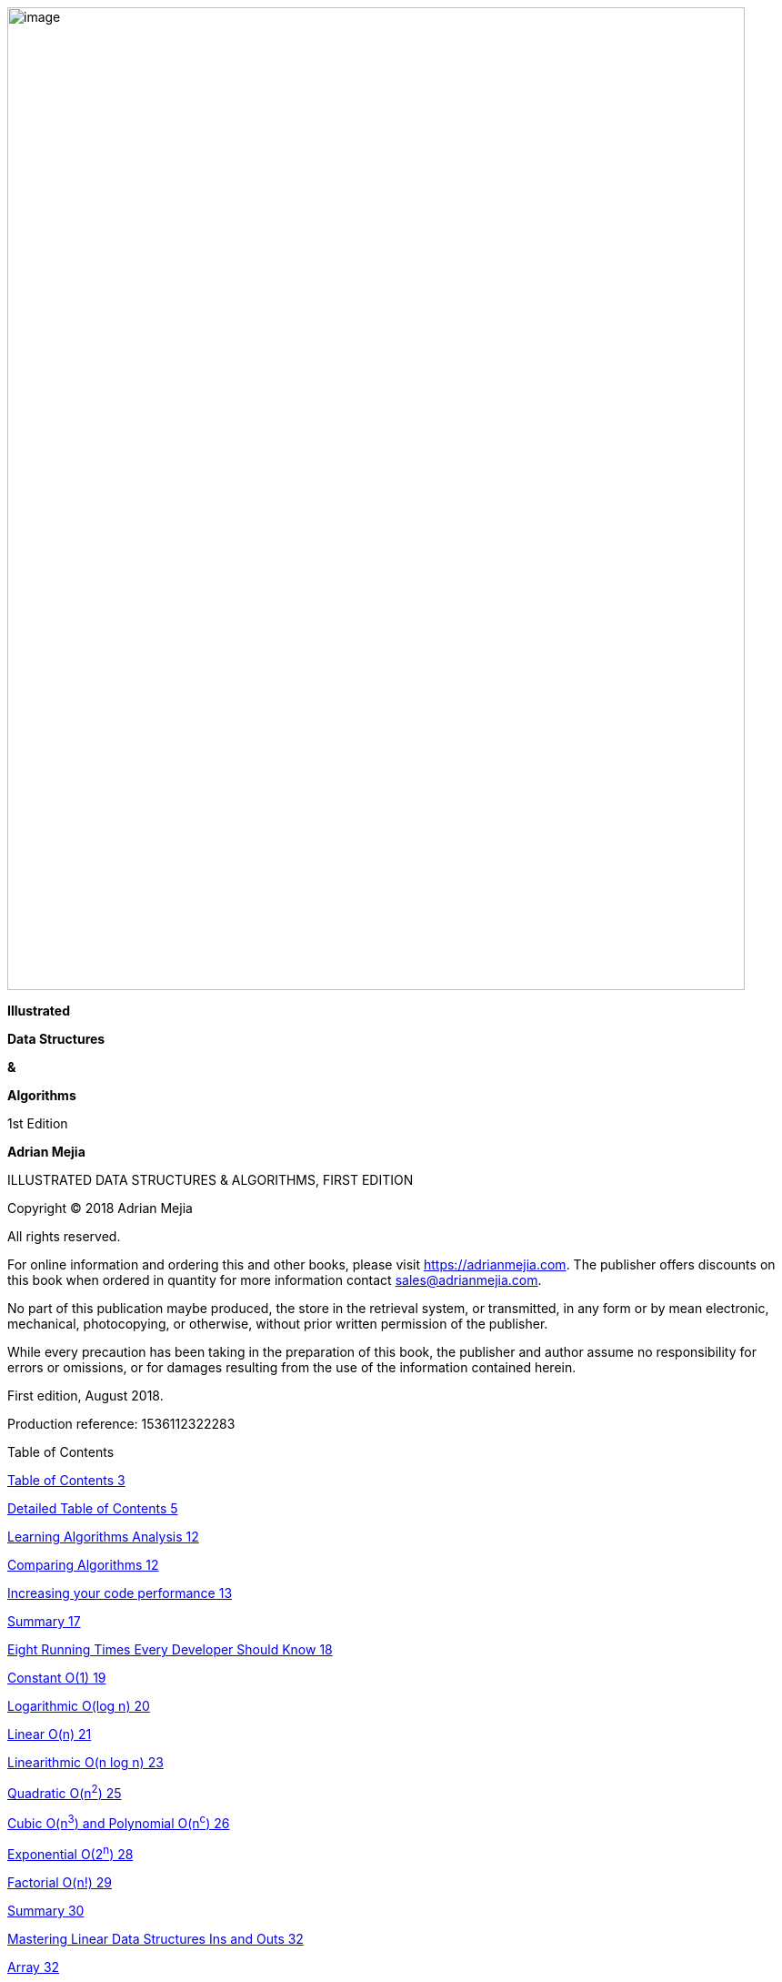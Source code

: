 image:extracted-media/media/image1.png[image,width=811,height=1080]

*Illustrated*

*Data Structures*

*&*

*Algorithms*

1st Edition

*Adrian Mejia*

ILLUSTRATED DATA STRUCTURES & ALGORITHMS, FIRST EDITION

Copyright © 2018 Adrian Mejia

All rights reserved.

For online information and ordering this and other books, please visit
https://adrianmejia.com. The publisher offers discounts on this book
when ordered in quantity for more information contact
sales@adrianmejia.com.

No part of this publication maybe produced, the store in the retrieval
system, or transmitted, in any form or by mean electronic, mechanical,
photocopying, or otherwise, without prior written permission of the
publisher.

While every precaution has been taking in the preparation of this book,
the publisher and author assume no responsibility for errors or
omissions, or for damages resulting from the use of the information
contained herein.

First edition, August 2018.

Production reference: 1536112322283

[[_Toc525822190]]Table of Contents

link:#_Toc525822190[Table of Contents 3]

link:#_Toc525822191[Detailed Table of Contents 5]

link:#_Toc525822192[Learning Algorithms Analysis 12]

link:#comparing-algorithms[Comparing Algorithms 12]

link:#increasing-your-code-performance[Increasing your code performance
13]

link:#summary[Summary 17]

link:#_Toc525822196[Eight Running Times Every Developer Should Know 18]

link:#constant-o1[Constant O(1) 19]

link:#logarithmic-olog-n[Logarithmic O(log n) 20]

link:#linear-on[Linear O(n) 21]

link:#linearithmic-on-log-n[Linearithmic O(n log n) 23]

link:#quadratic-on2[Quadratic O(n^2^) 25]

link:#cubic-on3-and-polynomial-onc[Cubic O(n^3^) and Polynomial O(n^c^)
26]

link:#exponential-o2n[Exponential O(2^n^) 28]

link:#factorial-on[Factorial O(n!) 29]

link:#summary-1[Summary 30]

link:#_Toc525822206[Mastering Linear Data Structures Ins and Outs 32]

link:#array[Array 32]

link:#linked-list[Linked List 37]

link:#stack[Stack 49]

link:#queue[Queue 52]

link:#summary-2[Summary 53]

link:#_Toc525822212[Demystifying Non-Linear Data Structures 55]

link:#tree-data-structure[Tree Data Structure 55]

link:#map[Map 67]

link:#set[Set 78]

link:#graph-data-structure[Graph Data Structure 84]

link:#summary-3[Summary 92]

link:#_Toc525822218[Learning Fast Sorting Algorithms 93]

link:#avoiding-slow-sorting-algorithms[Avoiding Slow Sorting Algorithms
93]

link:#understanding-efficient-sorting-algorithms[Understanding Efficient
Sorting Algorithms 93]

link:#summary-4[Summary 94]

link:#_Toc525822222[Searching Efficiently 95]

link:#linear-search[Linear Search 95]

link:#searching-in-a-graph[Searching in a Graph 95]

link:#shortest-path-with-dijkstra[Shortest Path with Dijkstra 96]

link:#summary-5[Summary 96]

link:#_Toc525822227[Balancing Binary Search Trees for Max Performance
97]

link:#tree-rotations[Tree Rotations 97]

link:#avl-tree[AVL Tree 98]

link:#summary-6[Summary 98]

link:#_Toc525822231[Algorithmic Thinking 99]

link:#algorithmic-paradigms[Algorithmic Paradigms 99]

link:#topic[Topic 100]

link:#topic-1[Topic 100]

link:#summary-7[Summary 101]

link:#_Toc525822236[Stepping up your game with Advanced Data Structures
102]

link:#heap[Heap 102]

link:#tries[Tries 103]

[[_Toc525822191]]Detailed Table of Contents

link:#_Toc525822190[Table of Contents 3]

link:#_Toc525822191[Detailed Table of Contents 5]

link:#_Toc525822192[Learning Algorithms Analysis 12]

link:#comparing-algorithms[Comparing Algorithms 12]

link:#increasing-your-code-performance[Increasing your code performance
13]

link:#calculating-space-and-time-complexity[Calculating Space and Time
Complexity 14]

link:#simplifying-complexity-with-asymptotic-analysis[Simplifying
Complexity with Asymptotic Analysis 15]

link:#learning-what-big-o-notation-is-all-about[Learning what Big-O
Notation is all about 15]

link:#summary[Summary 17]

link:#_Toc525822196[Eight Running Times Every Developer Should Know 18]

link:#constant-o1[Constant O(1) 19]

link:#finding-if-an-array-is-empty[Finding if an array is empty 20]

link:#logarithmic-olog-n[Logarithmic O(log n) 20]

link:#searching-on-a-sorted-array[Searching on a sorted array 20]

link:#linear-on[Linear O(n) 21]

link:#finding-duplicates-in-an-array-using-a-map[Finding duplicates in
an array using a map 22]

link:#linearithmic-on-log-n[Linearithmic O(n log n) 23]

link:#sorting-elements-in-an-array[Sorting elements in an array 23]

link:#quadratic-on2[Quadratic O(n^2^) 25]

link:#finding-duplicates-in-an-array-naïve-approach[Finding duplicates
in an array (naïve approach) 26]

link:#cubic-on3-and-polynomial-onc[Cubic O(n^3^) and Polynomial O(n^c^)
26]

link:#programming-a-multi-variable-equation-solver[Programming a
multi-variable equation solver 27]

link:#exponential-o2n[Exponential O(2^n^) 28]

link:#finding-subsets-of-a-set[Finding subsets of a set 28]

link:#factorial-on[Factorial O(n!) 29]

link:#getting-all-permutations-of-a-word[Getting all permutations of a
word 29]

link:#summary-1[Summary 30]

link:#_Toc525822206[Mastering Linear Data Structures Ins and Outs 32]

link:#array[Array 32]

link:#insertion[Insertion 33]

link:#inserting-at-the-beginning-of-the-array[Inserting at the beginning
of the array 34]

link:#inserting-at-the-middle-of-the-array[Inserting at the middle of
the array 34]

link:#inserting-at-the-end-of-the-array[Inserting at the end of the
array 34]

link:#searching-by-value-and-index[Searching by value and index 35]

link:#deletion[Deletion 36]

link:#deleting-element-from-the-beginning[Deleting element from the
beginning 36]

link:#deleting-element-from-the-middle[Deleting element from the middle
37]

link:#deleting-element-from-the-end[Deleting element from the end 37]

link:#array-complexity[Array Complexity 37]

link:#linked-list[Linked List 37]

link:#singly-linked-list[Singly Linked List 37]

link:#doubly-linked-list[Doubly Linked List 38]

link:#linked-list-vs-array[Linked List vs Array 39]

link:#insertion-1[Insertion 40]

link:#inserting-element-at-the-beginning-of-the-list[Inserting element
at the beginning of the list 40]

link:#inserting-element-at-the-end-of-the-list[Inserting element at the
end of the list 41]

link:#inserting-element-at-the-middle-of-the-list[Inserting element at
the middle of the list 42]

link:#searching-by-value[Searching by value 44]

link:#searching-by-index[Searching by index 45]

link:#deletion-1[Deletion 45]

link:#deleting-element-from-the-head[Deleting element from the head 45]

link:#deleting-element-from-the-tail[Deleting element from the tail 46]

link:#deleting-element-from-the-middle-1[Deleting element from the
middle 47]

link:#linked-list-complexity-vs-array-complexity[Linked List Complexity
vs Array Complexity 49]

link:#stack[Stack 49]

link:#insertion-2[Insertion 50]

link:#deletion-2[Deletion 51]

link:#implementation-usage[Implementation Usage 51]

link:#stack-complexity[Stack Complexity 51]

link:#queue[Queue 52]

link:#insertion-3[Insertion 52]

link:#deletion-3[Deletion 53]

link:#implementation-usage-1[Implementation usage 53]

link:#queue-complexity[Queue Complexity 53]

link:#summary-2[Summary 53]

link:#_Toc525822212[Demystifying Non-Linear Data Structures 55]

link:#tree-data-structure[Tree Data Structure 55]

link:#implementing-a-tree[Implementing a Tree 56]

link:#basic-concepts[Basic concepts 57]

link:#types-of-binary-trees[Types of Binary Trees 57]

link:#binary-tree[Binary Tree 57]

link:#binary-search-tree-bst[Binary Search Tree (BST) 58]

link:#binary-heap[Binary Heap 58]

link:#implementing-a-binary-search-tree[Implementing a Binary Search
Tree 60]

link:#inserting-new-elements-in-a-bst[Inserting new elements in a BST
60]

link:#finding-a-value-in-a-bst[Finding a value in a BST 62]

link:#removing-elements-from-a-bst[Removing elements from a BST 63]

link:#differentiating-a-balanced-and-non-balanced-tree[Differentiating a
balanced and non-balanced Tree 66]

link:#tree-complexity[Tree Complexity 67]

link:#map[Map 67]

link:#hashmap-vs-treemap[HashMap vs TreeMap 68]

link:#learning-how-hash-maps-work[Learning how hash maps work 69]

link:#designing-an-optimized-hash-function[Designing an optimized hash
function 70]

link:#implementing-a-hashmap-in-javascript[Implementing a HashMap in
JavaScript 73]

link:#inserting-elements-in-a-hashmap[Inserting elements in a HashMap
74]

link:#rehashing-the-hashmap[Rehashing the HashMap 75]

link:#getting-values-out-of-a-hashmap[Getting values out of a HashMap
75]

link:#deleting-from-a-hashmap[Deleting from a HashMap 76]

link:#hashmap-time-complexity[HashMap time complexity 76]

link:#implementing-a-treemap[Implementing a TreeMap 76]

link:#inserting-values-into-a-treemap[Inserting values into a TreeMap
77]

link:#getting-values-out-of-a-treemap[Getting values out of a TreeMap
77]

link:#deleting-values-from-a-treemap[Deleting values from a TreeMap 78]

link:#treemap-time-complexity-vs-hashmap[TreeMap Time complexity vs
HashMap 78]

link:#set[Set 78]

link:#hashset-vs-treeset[HashSet vs TreeSet 79]

link:#implementing-a-treeset[Implementing a TreeSet 79]

link:#adding-elements-to-a-treeset[Adding elements to a TreeSet 80]

link:#searching-for-values-in-a-treeset[Searching for values in a
TreeSet 80]

link:#converting-treeset-to-array[Converting TreeSet to Array 81]

link:#deleting-elements-from-a-treeset[Deleting elements from a TreeSet
81]

link:#implementing-a-hashset[Implementing a HashSet 82]

link:#inserting-values-to-a-hashset[Inserting values to a HashSet 82]

link:#finding-values-in-a-hashset[Finding values in a HashSet 83]

link:#deleting-values-from-a-hashset[Deleting values from a HashSet 83]

link:#hashset-vs-hashmap-time-complexity[HashSet vs HashMap Time
Complexity 83]

link:#graph-data-structure[Graph Data Structure 84]

link:#graph-properties[Graph Properties 84]

link:#directed-graph-vs-undirected[Directed Graph vs Undirected 85]

link:#graph-cycles[Graph Cycles 86]

link:#connected-vs-disconnected-vs-complete-graphs[Connected vs
Disconnected vs Complete Graphs 87]

link:#weighted-graphs[Weighted Graphs 87]

link:#exciting-graph-applications-in-real-world[Exciting Graph
applications in real-world 88]

link:#representing-graphs[Representing Graphs 89]

link:#adjacency-matrix[Adjacency Matrix 89]

link:#adjacency-list[Adjacency List 90]

link:#adding-a-vertex[Adding a vertex 91]

link:#adding-an-edge[Adding an edge 91]

link:#querying-adjacency[Querying Adjacency 91]

link:#deleting-a-vertex[Deleting a vertex 91]

link:#deleting-an-edge[Deleting an edge 91]

link:#graph-complexity[Graph Complexity 91]

link:#summary-3[Summary 92]

link:#_Toc525822218[Learning Fast Sorting Algorithms 93]

link:#avoiding-slow-sorting-algorithms[Avoiding Slow Sorting Algorithms
93]

link:#selection-sort[Selection Sort 93]

link:#bubble-sort[Bubble Sort 93]

link:#insertion-sort[Insertion Sort 93]

link:#understanding-efficient-sorting-algorithms[Understanding Efficient
Sorting Algorithms 93]

link:#merge-sort[Merge Sort 94]

link:#quick-sort[Quick Sort 94]

link:#tim-sort[Tim Sort 94]

link:#heapsort[Heapsort 94]

link:#radix-sort[Radix Sort 94]

link:#summary-4[Summary 94]

link:#_Toc525822222[Searching Efficiently 95]

link:#linear-search[Linear Search 95]

link:#linear-search-1[Linear Search 95]

link:#binary-search[Binary Search 95]

link:#sub-topic[Sub-topic 95]

link:#searching-in-a-graph[Searching in a Graph 95]

link:#depth-first-search-dfs[Depth First Search (DFS) 95]

link:#breadth-first-search-bfs[Breadth First Search (BFS) 96]

link:#sub-topic-1[Sub-topic 96]

link:#shortest-path-with-dijkstra[Shortest Path with Dijkstra 96]

link:#sub-topic-2[Sub-topic 96]

link:#sub-topic-3[Sub-topic 96]

link:#sub-topic-4[Sub-topic 96]

link:#summary-5[Summary 96]

link:#_Toc525822227[Balancing Binary Search Trees for Max Performance
97]

link:#tree-rotations[Tree Rotations 97]

link:#left-rotation[Left Rotation 97]

link:#right-rotation[Right Rotation 97]

link:#left-right-rotation[Left-Right Rotation 97]

link:#right-left-rotation[Right-Left Rotation 97]

link:#avl-tree[AVL Tree 98]

link:#insertion-4[Insertion 98]

link:#search-by-value[Search by Value 98]

link:#deletion-4[Deletion 98]

link:#summary-6[Summary 98]

link:#_Toc525822231[Algorithmic Thinking 99]

link:#algorithmic-paradigms[Algorithmic Paradigms 99]

link:#brute-force[Brute Force 99]

link:#greedy[Greedy 99]

link:#divide-and-conquer[Divide and Conquer 100]

link:#dynamic-programming[Dynamic Programming 100]

link:#topic[Topic 100]

link:#sub-topic-5[Sub-topic 100]

link:#sub-topic-6[Sub-topic 100]

link:#sub-topic-7[Sub-topic 100]

link:#topic-1[Topic 100]

link:#sub-topic-8[Sub-topic 100]

link:#sub-topic-9[Sub-topic 101]

link:#sub-topic-10[Sub-topic 101]

link:#summary-7[Summary 101]

link:#_Toc525822236[Stepping up your game with Advanced Data Structures
102]

link:#heap[Heap 102]

link:#insert[Insert 102]

link:#heapify[Heapify 102]

link:#find-maxmin[Find max/min 102]

link:#extract-maxmin[Extract max/min 102]

link:#increase-key[Increase Key 103]

link:#delete[Delete 103]

link:#merge[Merge 103]

link:#tries[Tries 103]

link:#applications[Applications 104]

link:#insert-word[Insert word 104]

link:#suggesting-next-characters[Suggesting next characters 104]

link:#delete-word[Delete Word 104]

1

[[_Toc525822192]]Learning Algorithms Analysis

Chances are you are reading this book because you want to write better
and faster code. How can you do that? Can you time how long it takes to
run a program? Of course, you can! However, if you run the same program
on a smart watch, cellphone or desktop computer it will give you
different times.

image:extracted-media/media/image3.png[image,width=528,height=137]

Wouldn't it be great if we can compare algorithms regardless of the
hardware where we run them? That's what *time complexity* is for! But
why stop with the running time? We could also compare the memory “used”
by different algorithms and we called that *space complexity*.

In this chapter you will learn

* _____________________________________________________
What’s the best way to measure your code performance.
_____________________________________________________
* ______________________________________________________
Learn how to use Big O notation to compare algorithms.
______________________________________________________
* ______________________________________________________________
How to use algorithms analysis to improve your programs speed.
______________________________________________________________

= Comparing Algorithms

Before going deeper, into space and time complexity, let's define what
an algorithm is.

Algorithms (as you might know) are steps of how to do some task. When
you cook, you follow a recipe (or an algorithm) to prepare a dish. If
you play a game, you are devising strategies (or an algorithm) to help
you win. Likewise, algorithms in computers are a set of instructions
used to solve a problem.

Algorithms are instructions to perform a task

There are “good” algorithms and “bad” algorithms. The good ones are
fast; the bad ones are slow. Slow algorithms cost more money and make
some calculations impossible in our lifespan!

Just to give you a clearer picture how different algorithms perform as
the input size grows.

Table 1 - Relationship between algorithm input size and time taken to
complete

[cols=",,,,,",options="header",]
|=======================================================================
|Input size -> |10 |100 |10k |100k |1M
|Finding if a number is odd |< 1 sec. |< 1 sec. |< 1 sec. |< 1 sec. |< 1
sec.

|Sorting elements in array with merge sort |< 1 sec. |< 1 sec. |< 1 sec.
|few sec. |20 sec.

|Sorting elements in array with Bubble Sort |< 1 sec. |< 1 sec. |2
minutes |3 hours |12 days

|Finding all subsets of a given set |< 1 sec. |40,170 trillion years |>
centillion years |∞ |∞

|Find all permutations of a string |4 sec. |> vigintillion years |>
centillion years |∞ |∞
|=======================================================================

You can really notice the difference between a good algorithm and bad
with the sorting array elements examples: merge-sort vs bubble sort.
Organizing 1 million elements with merge sort takes 20 seconds while
bubble sort takes 12 days, ouch! The amazing thing is that both programs
are measured on the same hardware with exactly the same data!

After completing this book, you are going to *think differently*. You
will be able to scale your programs while you are designing them. Find
bottlenecks of existing software and have an "algorithmic toolbox" to
switch algorithms and make them faster without having to upgrade
hardware. 💸

= Increasing your code performance

The first step to improve your code performance is to measure it. As
somebody said:

Measurement is the first step that leads to control and eventually to
improvement. If you can’t measure something, you can’t understand it. If
you can’t understand it, you can’t control it. If you can’t control it,
you can’t improve it. - H. J. Harrington

In this section we are going to learn the basics to measuring our
current code performance and compare it with others.

== Calculating Space and Time Complexity

Time complexity, in computer science, is a function that describes the
amount of operations a program will execute given the size of the input
n. The same applies for space complexity but instead of the amount of
operations executed it will be the amount of memory used additional to
the input.

How do get a function that give us the amount of operations that will
executed? Well, we count line by line and mind code inside loops. For
instance, we have a function to find the minimum value on an array
called getMin:

Fix shadows on the following image

image:extracted-media/media/image4.png[image,width=528,height=269]

Figure 1 - Translating lines of code to approximate number of operations

Assuming that each line of code is an operation, we get the following
that the number of operations given the input size "n" is:

_3n+3_

That means that if give an array of 3 elements e.g. getMin([3, 2, 9]),
then it will execute around _3(3)+3 = 12_ operations. Of course, this is
not exact. Line 12 is only executed if the condition on line 11 is met.
As you might learn in the next section, we want to get the big picture
and get rid of smaller terms in order to compare algorithms easier.

Calculating the *space complexity* is very similar but, instead of
operations, we keep track of the “variables” and memory used. In the
getMin example, we just create a single variable called min. So, the
space complexity is 1. If we had to copy values to another array then
the space complexity would be n.

== Simplifying Complexity with Asymptotic Analysis

Asymptotic analysis is the of functions when their inputs approaches
infinity.

In the previous example we analyzed getMin with an array of size 3, what
happen size is 10 or 10k or a million?

Table 2 - Operations performed by an algorithm with a time complexity of
3n+3

[cols=",,",options="header",]
|===========================
|n (size) |Operations |total
|10 |3(10) + 3 |33
|10k |3(10k)+3 |30,003
|1M |3(1M)+3 |3,000,003
|===========================

As the input size n grows bigger and bigger then the expression _3n+3_
could be represented as _3n_ or even _n_. This might look like a stretch
at first, but you will see that what matters the most is the order of
the function rather than lesser terms and constants. Actually, there’s a
notation called *Big O*, where O refers to the *order of the function*.

If you have a program which run time is like

_7n3 + 3n2 + 5_

You can safely say that its run time is _n^3^_ since the others term
will become less and less significant as the inputs grows bigger.

== Learning what Big-O Notation is all about

Big O notation, only cares about the “biggest” terms in the time/space
complexity. So, it combines what we learn about time and space
complexity, asymptotic analysis and adds worst-case scenario.

All algorithms have 3 scenarios:

* Best-case scenario: the most favorable input where the program will
take the least amount of operations to complete. E.g. array already
sorted for a sorting algorithm.
* Average-case scenario: the most common the input comes. E.g. array
items in random order for a sorting algorithm.
* Worst-case scenario: the inputs are arranged in such a way that cause
the program to take the longest possible to complete the task. E.g.
array items in reversed order for a sorting algorithm.

To sum up:

Big O only cares about the highest order of the run time function and
the worst-case scenario.

There are many common notations like polynomial, _O(n^2^)_ like we saw
in the getMin example; constant O(1) and many more that we are going to
explore in the next chapter.

Again, time complexity is not a direct measure of how long a program
takes to execute but rather how many operations it executes in function
of the input. However, there’s a relationship between time and
operations executed. This changes from hardware to hardware but it gives
you an idea.

Readers might not know what this O(n!) means…

Table 3 - How long an algorithm takes to run based on their time
complexity and input size

[cols=",,,,,,",options="header",]
|===============================================================
|Input Size |O(1) |O(n) |O(n log n) |O(n^2^) |O(2^n^) |O(n!)
|1 |< 1 sec. |< 1 sec. |< 1 sec. |< 1 sec. |< 1 sec. |< 1 sec.
|10 |< 1 sec. |< 1 sec. |< 1 sec. |< 1 sec. |< 1 sec. |4 seconds
|10k |< 1 sec. |< 1 sec. |< 1 sec. |2 minutes |∞ |∞
|100k |< 1 sec. |< 1 sec. |1 second |3 hours |∞ |∞
|1M |< 1 sec. |1 second |20 seconds |12 days |∞ |∞
|===============================================================

This just an illustration since in a different hardware the times will
be slightly different. These times are under the assumption of running
on 1 GHz CPU and that it can execute on average one instruction in 1
nanosecond (usually takes more time). Also, bear in mind that each line
might be translated into dozens of CPU instructions depending on the
programming language. Regardless, bad algorithms still perform badly
even in a super computer.

= Summary

In this chapter we learned how you can measure you algorithm performance
using time complexity. Rather than timing how long you program take to
run you can approximate the number of operation it will perform based on
the input size.

We went thought the process of deducting the time complexity from a
simple algorithm. We learned about time and space complexity and how
they can be translated to Big O notation. Big O refers to the order of
the function.

In the next section, we are going to provide examples of each of the
most common time complexities!

2

[[_Toc525822196]]Eight Running Times Every Developer Should Know

There are many kinds of algorithms but most of them falls into one of
the time complexities that we are going to explore here:

* ___________________
Constant time: O(1)
___________________
* __________________________
Logarithmic time: O(log n)
__________________________
* _________________
Linear time: O(n)
_________________
* _____________________________
Linearithmic time: O(n log n)
_____________________________
* _______________________
Quadratic time: O(n^2^)
_______________________
* ___________________
Cubic time: O(n^3^)
___________________
* _________________________
Exponential time: O(2^n^)
_________________________
* _____________________
Factorial time: O(n!)
_____________________

We a going to provide examples for each one of them. Before we dive in,
here’s a plot with all of them.

image:extracted-media/media/image5.png[image,width=528,height=422]

Figure 2 - CPU Operations vs Input size

This graph shows how the algorithm running time affects the CPU work as
the input size grows. As you can see O(1) and O(log n) are very
scalable. However, O(n^2^) and worst can make your computer burn on
large data sets. 🔥 We are going to give some examples so you can
identify each one.

= Constant O(1)

Represented as *O(1)*, it means that regardless of the input size the
number of operations executed is always the same. Let’s see an example

== Finding if an array is empty

image:extracted-media/media/image6.png[image,width=528,height=401]As you
can see if thing is an array of 10 elements or an array of 10M elements
it would take the same amount of time to execute. It doesn’t get any
more performant than this!

= Logarithmic O(log n)

Represented in Big O notation as *O(log n)*, when an algorithms has this
running time it means that as the size of the input grows the number of
operations grows very slowly. This make this kind of algorithms very
scalable. One example is the *binary search*.

== Searching on a sorted array

The binary search only works for sorted lists. It starts searching for
an element on the middle and then moves to the right or left depending
if the value you are looking for is bigger or smaller.

image:extracted-media/media/image7.png[image,width=528,height=437]

This is a recursive algorithm, which means that the function
binarySearch calls itself multiple times until the solution is found.
The binary search split the array in half every time.

Finding the runtime of recursive algorithms is not very obvious
sometimes. It requires some intuition and following what the program is
doing. The binarySearch divides the input in half each time. As a rule
of thumb, when we have an algorithm that divides the input in half on
each call we can say that has a logarithmic runtime: O(log n).

= Linear O(n)

This is one of the most commons. It’s represented as *O(n)*. Usually an
algorithm has a linear running time when it iterates over all the
elements in the input.

== Finding duplicates in an array using a map

Let’s say that we want to find duplicate elements in an array. What’s
the first implementation that comes to mind? Check out this
implementation:

image:extracted-media/media/image8.png[image,width=528,height=383]

hasDuplicates has multiple scenarios:

* Best-case scenario: first two elements are duplicates. It only has to
visit two elements.
* Worst-case scenario: no duplicates or duplicates are the last two. In
either case it has to visit every element on the array.
* Average-case scenario: duplicates are somewhere in the middle of the
array. Only, half of the array has be visited.

As we learned before, the big O cares about the worst-case scenario,
where we would have to visit every element on the array. So, we have an
*O(n)* runtime.

Space complexity is also *O(n)* since we have a map that in the worst
case (no duplicates) it will hold every word.

= Linearithmic O(n log n)

An algorithm with a linearithmic runtime is represented as O(n log n).
This one is important because is the best runtime for sorting! Let’s see
the merge-sort.

== Sorting elements in an array

The merge sort, like its name indicates, has two functions merge and
sort. Let’s start with the sort function:

image:extracted-media/media/image9.png[image,width=528,height=383]

Starting with the sort part, we basically divide the array in 2 halves
and then merge them (line 16) recursively with the following function:

image:extracted-media/media/image10.png[image,width=528,height=380]

The merge function combines arrays in ascending order. Let’s say that we
want to sort the array [9, 2, 5, 1, 7, 6]. In the following illustration
you can see what each function does.

image:extracted-media/media/image11.png[image,width=316,height=389]

Figure 3 - Mergesort visualization. Shows the split, sort and merge
steps

How do we obtain the running time of the merge sort algorithm? The
mergesort divides the array in half each time in the split phase, log n,
and the merge function join each splits, n. The total work we have *O(n
log n)*. There more formal ways to reach to this runtime like using the
https://adrianmejia.com/blog/2018/04/24/analysis-of-recursive-algorithms/[Master
Method] and
https://www.cs.cornell.edu/courses/cs3110/2012sp/lectures/lec20-master/lec20.html[recursion
trees].

= Quadratic O(n^2^)

Running times that are quadratic, O(n^2^), are the ones to watch out
for. They usually don’t scale well when they have large data to process.

Usually, they have double nested loops that where each one visits all or
most elements in the input. One example of this is a naïve
implementation to find duplicate words on an array.

== Finding duplicates in an array (naïve approach)

If you remember we have solved this problem on the “Linear” section. We
solved this problem before a O(n), let’s analyze this time with a
O(n^2^):

image:extracted-media/media/image12.png[image,width=527,height=389]

As you can see, we have two nested loops causing the running time to be
quadratic. How much different is a linear vs quadratic algorithm?

Let’s say you want to find duplicated phone number in a phone directory
of a city (e.g. 1 million people). If you use this quadratic solution
you would have to wait for ~12 days to get an answer , while if you use
the linear solution you will get the answer in seconds!

= Cubic O(n^3^) and Polynomial O(n^c^)

Cubic *O(n^3^)* and higher polynomial functions usually involves many
nested loops. As an example of a cubic algorithm looks like let’s say
you want to solve a multi-variable equation (using brute force):

== Programming a multi-variable equation solver

Let’s say we want to find the solution for this multi-variable equation:

3x + 9y + 8z = 79

A naïve approach to solve this will be the following program:

image:extracted-media/media/image13.png[image,width=528,height=448]

Warning: This just an example, there are better ways to solve
multi-variable equations.

As you can see three nested loops usually translates to O(n^3^). If you
have a 4 variable equation and four nested loops it would be O(n^4^) and
so on. When we have a runtime in the form of _O(n^c^)_, where _c > 1_,
we can refer as a *polynomial runtime*.

= Exponential O(2^n^)

Exponential runtimes, O(2^n^), means that every time the input grows by
1 the amount of operations done by the algorithms doubles. Exponential
programs are only usable for very small size of inputs (<100) otherwise
it might not finish on your lifetime ️. Let’s do an example.

== Finding subsets of a set

Finding all distinct subsets of a given set.

image:extracted-media/media/image14.png[image,width=528,height=401]

The way this algorithm generates all subsets is:

1.  Base case is empty element (line 13). E.g. ['']
2.  For each element from the input append it to the results array (line
16)
3.  The new results array will be what it was before + the duplicated
with the appended element (line 17)

Every time the input grows by one the size the result array doubles.
That’s why it has an *O(2^n^)*.

= Factorial O(n!)

Factorial runtime, O(n!), is not scalable at all. Even with input sizes
of ~10 elements it will take a couple of seconds to compute. It’s that
slow!

One classic example of an O(n!) algorithm is finding all the different
words that can be formed with a given set of letters.

== Getting all permutations of a word

image:extracted-media/media/image15.png[image,width=528,height=377]

As you can see in getPermutations function, the resulting array is the
factorial of the word length. E.g.

getPermutations('a') _// => ['a'] _

_// 1! = 1_

getPermutations('ab') _// => ['ab', 'ba']_

_// 2! = 2_

getPermutations('mad')_//=> ['mad', 'mda', 'amd', 'adm', 'dma', 'dam']_

// 3! = 3x2x1 = 6

Factorial start very slow but it quickly become unmanageable.

Factorial

A factorial, is the multiplication of all the numbers less than itself
down to 1. E.g:

5! = 5x4x3x2x1 = 120

10! = 3,628,800

As you can see this is not very scalable. A word size of just 11
characters would take a couple of hours in most computers!

= Summary

We went through 8 of the most common time complexities and provided
examples for each of them. Hopefully, this will give you a toolbox to
analyze algorithms in the while.

[cols=",,",options="header",]
|===================================================================
|*Big O Notation* |*Name* |*Example(s)*
|O(1) |Constant |Finding if an array is empty or not
|O(log n) |Logarithmic |Element on sorted array with binary search
|O(n) |Linear |Duplicate elements in array with Hash Map
|O(n log n) |Linearithmic |Sorting elements in array with merge sort
|O(n^2^) |Quadratic |Duplicate elements in array (naïve),
|_O(n^3^)_ |Cubic |3 variables equation solver
|_O(2^n^)_ |Exponential |Find all subsets in a set
|_O(n!)_ |Factorial |Find all permutations of a word
|===================================================================

3

[[_Toc525822206]]Mastering Linear Data Structures Ins and Outs

Data Structures comes in many flavors. There’s no one to rule them all.
There are tradeoffs on each one of them. In real life you are not going
to be re-implementing them. However, knowing how they work internally
would help to know when to use one over another. We are going to explore
the most common data structures time and space complexity.

In this chapter we are going to learn about the following linear data
structures:

* _____
Array
_____
* ___________
Linked List
___________
* _____
Stack
_____

* Queue

Followed by graph-based data structures such as:

* Graph
* Tree
* Map
* Set

After this chapter, you will know the data structures trade-offs and
when to use one over the other.

= Array

Arrays in one of the most used data structure. It’s a collection of
things (strings, characters, numbers, objects, etc.). They can be many
or zero. Strings are a collection of Unicode characters and most of the
array concepts apply to them.

Fixed vs Dynamic Size Arrays

Some programming languages has fixed size arrays like Java and C++.
Fixed size arrays might be wasteful when you array gets filled and you
have to create a new one with bigger size. For that, those programming
languages also have built-in dynamic arrays: we have vector in C++ and
ArrayList in Java. Dynamic programming languages like JavaScript, Ruby,
Python use dynamic arrays by default.

Arrays look like this:

image:extracted-media/media/image16.png[image,width=388,height=110]

Figure 4 - Array representation: each value is accessed through an
index.

Arrays are a sequential collection of elements that can be accessed
randomly using an index. Let’s take a look into the different operations
that we can do with arrays.

== Insertion

Arrays are built-in into most languages. Inserting element in an array
is you can either:

{empty}(1) Add elements at the creation time:

_const_ array = [2, 5, 1, 9, 6, 7]; _// JavaScript_

_int_[] array = \{2, 5, 1, 9, 6, 7}; _// Java_

_int_ array[6] = \{2, 5, 1, 9, 6, 7}; _// C++_

or (2) initialize the array (empty)

_const_ array0 = []; _// JavaScript_

_int_[] array0 = _new_ _int_[6]; _// Java_

_int_ array0[6]; _// C++_

and add values later:

array0[2] = 1; // JS, Java, C++ is the same

Using the index, you would replace whatever value was there.

=== Inserting at the beginning of the array

What if you want to insert a new element at the beginning of the array?
You would have to push every element to the right.

// Insert to head, changes every index

array.unshift(0); //=> [0, 2, 5, 1, 9, 6, 7]

As you can see 2 was the index 0, now was pushed to index 1, and
everything else was pushed out. This takes *O(n)* since it affects all
the elements in the array.

JavaScript built-in array.unshift

The unshift() method adds one or more elements to the beginning of an
array and returns the new length of the array. Runtime: O(n).

=== Inserting at the middle of the array

Inserting a new element in the middle involves moving part of the array
but not all of the items.

// Inserting element sin the middle

array.splice(1, 0, 111); // at the position 1, delete 0 elements and
insert 111

//=> array: [2, 111, 5, 1, 9, 6, 7]

The Big O for this operation would be *O(n)*, since in worst case it
would move most of the elements to the right.

JavaScript built-in array.splice

The splice() method changes the contents of an array by removing
existing elements and/or adding new elements. Runtime: O(n).

=== Inserting at the end of the array

We can push new values to the end of the array like this:

// Insert to tail

array.push(4); // array: [2, 5, 1, 9, 6, 7, 4]

Adding to the tail of the array doesn’t change other indexes. E.g.
element 2 is still at index 0. So, this is a constant time operation
*O(1)*.

JavaScript built-in array.push

The push() method adds one or more elements to the end of an array and
returns the new length of the array. Runtime: O(1).

== Searching by value and index

Searching by index is very easy using the [] operator:

array[4]; _//=> 6_

This is takes a constant time, *O(1)*, to retrieve values out of the
array. If we want to get fancier we can create a function:

image:extracted-media/media/image17.png[image,width=528,height=293]

Finding out if an element is in the array or not is a different story.

image:extracted-media/media/image18.png[image,width=528,height=338]

We would have to loop through the whole array (worst case) or until we
find it. This takes *O(n)*.

== Deletion

Deleting like insertion there are three possible scenarios, deleting at
the beginning, middle or end.

=== Deleting element from the beginning

Deleting from beginning can be done using the splice funtion and also
the shift. Let’s use the latter since it’s simpler:

// Deleting from the beginning of the array.

array.shift(); //=> [5, 1, 9, 6, 7]

As expected, this will make every index to change, so this takes *O(n)*.

JavaScript built-in array.shift

The shift() method removes the first element from an array and returns
that removed element. This method changes the length of the array.
Runtime: O(n).

=== Deleting element from the middle

We can use the splice operator for this

// Deleting from the middle

array.splice(2, 1); // delete 1 element at position 2

// => array: [2, 5, 9, 6, 7]

This might cause most the elements of the array to move and occupied the
deleted position. Thus, runtime: O(n).

=== Deleting element from the end

Removing the last element is very straightforward:

// Deleting last element from the array

array.pop(); // => array: [2, 5, 1, 9, 6]

No element other element has be shifted so it’s a O(1) runtime.

JavaScript built-in array.pop

The pop() method removes the last element from an array and returns that
element. This method changes the length of the array. Runtime: O(1).

== Array Complexity

To sum up, the time complexity on an array is:

Table 4 - Time complexity of array operations

[cols=",,,,,,,,,",options="header",]
|=======================================================================
|Data Structure |Searching by |Inserting at the |Deleting from the
|Space Complexity | | | | |
| |_Index/Key_ |_Value_ |_beginning_ |_middle_ |_end_ |_beginning_
|_middle_ |_end_ |

|Array |O(1) |O(n) |O(n) |O(n) |O(1) |O(n) |O(n) |O(1) |O(n)
|=======================================================================

= Linked List

A list (or Linked List) is a linear data structure similar to array in
the sense it stores a collection of data. The difference, though, is
that it doesn’t use indexes.

== Singly Linked List

Each element or node is *linked* to the next one by a reference field.
This called *singly linked list*:

image:extracted-media/media/image19.png[image,width=498,height=97]

Figure 5 - Singly Linked List Representation: each node has a reference
(blue arrow) to the next one.

Usually, a list is represented by the first element in the list called
*head*. For instance, if you want to get the “cat” element, then the
only way is get there is using the next field on the head node. You
would get “dog” , then use again then next field and finally you get a
“cat”.

== Doubly Linked List

When you have also a reference to the previous element, then we have a
*doubly linked list*.

image:extracted-media/media/image20.png[image,width=528,height=74]

Figure 6 - Doubly Linked List: each node has a reference to the next and
previous element.

If we implement the code for the Node elements, it would be something
like this:

image:extracted-media/media/image21.png[image,width=528,height=285]

== Linked List vs Array

Since Linked Lists doesn’t have indexes you have to start from the
*first* element of the list, often called *root* or *head*. From the
root node, you follow the next reference recursively until you find the
node you are looking for or the end of the list. This takes O(n) to get
an element. You might be wondering… isn’t an array more efficient with
O(1) access time? It depends…

Arrays pre-allocates contiguous blocks of memory and if it outgrew that,
it has to copy all over to a bigger space. LinkedList’s nodes has
pointers. They don’t have to be next to each other nor large chunks of
memory have been reserved. Linked List is more like “grow as you go”.

Another advantage, is that adding/deleting at the beginning on an array
it takes O(n), however, in the linked list is a constant operation O(1)
as we will implement later.

A drawback of a linked list is that if you want to insert/delete an
element at the end of the list, you would have to navigate the whole
list to find the last one O(n). However, this can be solve by keeping
track of the last element and then inserting to the end or beginning is
constant: O(1).

So, let’s get started implementing the linked list, in our constructor
we keep a reference of the first (and last node for performance
reasons).

image:extracted-media/media/image22.png[image,width=528,height=251]

== Insertion

Similar to the array we have could add elements at the beginning, end or
anywhere in the middle of the list.

=== Inserting element at the beginning of the list

We are going to use the Node class to create a new element and stick it
at the beginning and make it your first.

image:extracted-media/media/image23.png[image,width=498,height=217]

Figure 7 – Insert at the beginning by linking the new node with the
current first node.

To insert at the beginning, we create a new node with the next reference
to the current first node. Then we make first the new node. In code, it
would look something like this:

/**

* Adds element to the begining of the list. Similar to Array.unshift

* Runtime: O(1)

* @param \{any} value

*/

addFirst(value) \{

const node = new Node(value);

node.next = this.first;

if (this.first) \{

this.first.previous = node;

} else \{

this.last = node;

}

this.first = node; // update head

this.size += 1;

return node;

}

As you can see, we create a new node and make it the first one.

=== Inserting element at the end of the list

Appending an element at the end of the list can be done very efficient
if we have a pointer to the last element in the list. Otherwise, you
would have to iterate through the whole list.

image:extracted-media/media/image24.png[image,width=498,height=208]

Figure 8 - Add last: get last node and reference next with the newly
created node. Then, update the last pointer.

In code:

/**

* Adds element to the end of the list (tail). Similar to Array.push

* Using the element last reference instead of navigating through the
list,

* we can reduced from linear to a constant runtime.

* Runtime: O(1)

* @param \{any} value node's value

* @returns \{Node} newly created node

*/

addLast(value) \{

const newNode = new Node(value);

if (this.first) \{

newNode.previous = this.last;

this.last.next = newNode;

this.last = newNode;

} else \{

this.first = newNode;

this.last = newNode;

}

this.size += 1;

return newNode;

}

If there’s no element in the list yet, the first and last node would be
the same. If there’s, then, we go to the last one and add a reference
next to the new node. That’s it! This is a constant time for both cases:
*O(1)*.

=== Inserting element at the middle of the list

For inserting an element at the middle of the list you would need
specify the position (index) in the list. Then, you create the new node
and update the references to it.

Let’s do an example, with a doubly linked list. We want to insert the
“new” node in the 2^nd^ position.

image:extracted-media/media/image25.png[image,width=528,height=358]

Figure 9 - Inserting node in the middle of a doubly linked list.

Here are the steps:

1.  Create the “new” node
2.  Point the “new” node next reference to the current element in the
2^nd^ position and previous to the node in the 1^st^ position. However,
no other node is pointing to it in the list. Let’s fix that.
3.  Change 1^st^ node next reference from “dog” to “new”.
4.  Change “dog” node previous reference from “art” to “new”.

Let’s work in the code to do this:

_/**_

_* Insert new element at the given position (index)_

_*_

_* @param \{any} value new node's value_

_* @param \{Number} position position to insert element_

_* @returns \{Node} new node or 'undefined' if the index is out of
bound._

_*/_

add(value, position = 0) \{

_if_ (position === 0) \{

_return_ _this_.addFirst(value);

}

_if_ (position === _this_.size) \{

_return_ _this_.addLast(value);

}

_for_ (_let_ current = _this_.first,

index = 0;

index <= _this_.size;

index += 1,

current = (current && current.next)) \{

_if_ (index === position) \{

_const_ newNode = new Node(value);

newNode.previous = current.previous;

newNode.next = current;

current.previous.next = newNode;

_if_ (current.next) \{ current.next.previous = newNode; }

_this_.size += 1;

_return_ newNode;

}

}

_return_ undefined; _// out of bound index_

}

Take notice that we reused, addFirst and addLast functions. For all the
other cases the insertion is on the middle. We use current.previous.next
and current.next.previous to update the surrounding elements references
with the new node. This one takes *O(n)* because we have to iterate
through the list.

== Searching by value

Finding an element by value there’s no other way than iterating through
the whole list.

/**

* Search by value. It finds first occurrence of

* the element matching the value.

* Runtime: O(n)

* @param \{any} value

* @returns \{number} return index or undefined

*/

indexOf(value) \{

for (let current = this.first, index = 0;

current;

index += 1, current = current.next) \{

if (current.value === value) \{

return index;

}

}

return undefined; // not found

}

If we find the element the method will return the index otherwise
undefined. Runtime: O(n).

== Searching by index

Searching by index is very similar, we iterate throught the list until
we find the element that matches the position

/**

* Search by index

* @param \{Number} index position of the element

* @returns \{Node} element at the specified position in this list.

*/

get(index = 0) \{

for (let current = this.first, position = 0;

current;

position += 1, current = current.next) \{

if (position === index) \{

return current;

}

}

return undefined; // not found

}

If there’s no match, we return undefined then. The runtime is O(n). As
you might notice the search by index and by position methods looks
pretty similar. If you want to take a look at the refactored version
check out:
https://github.com/amejiarosario/algorithms.js/blob/master/src/data-structures/linked-lists/linked-list.js

== Deletion

Deleting is an interesting one. We don’t actually delete an element, we
just remove all reference to it. Let’s go case by case to explore what
happens.

=== Deleting element from the head

Deleting the first element (or head) is just removing all references to
it.

image:extracted-media/media/image26.png[image,width=528,height=74]

Figure 10 - Deleting an element from the head of the list

For instance, to remove the head (“art”) node, you assign first to the
second node “dog” and remove the previous reference to the “art” node.
The garbage collector will take care of “art”, when it sees nobody is
using it anymore.

In code, it looks like this:

/**

* Removes element from the start of the list (head/root).

* Similar to Array.shift

* Runtime: O(1)

* @returns \{any} the first element's value which was removed.

*/

removeFirst() \{

const head = this.first;

if (head) \{

this.first = head.next;

if (this.first) \{

this.first.previous = null;

}

this.size -= 1;

} else \{

this.last = null;

}

return head && head.value;

}

As you can see, when we want to remove the first node

=== Deleting element from the tail

Removing the last element from the list would require to iterator from
the head until we find the last one, that’s O(n). We have a reference to
the last element, which we do! So, we can do it in O(1).

image:extracted-media/media/image27.png[image,width=528,height=221]

Figure 11 - Removing last element from the list using the last
reference.

For instance, if we want to remove last node “cat”. We use the last
pointer to avoid iterating through the whole list. We check
last.previous to get the “dog” node and made it the new last and remove
its next reference to “cat”. Since, nothing is pointing to “cat” then is
out of the list.

Let’s code this up like this:

/**

* Removes element to the end of the list. Similar to Array.pop

* Using the `last.previous` we can reduce the runtime from O(n) to O(1)

* Runtime: O(1)

* @returns \{value} the last element's value which was removed

*/

removeLast() \{

const tail = this.last;

if (tail) \{

this.last = tail.previous;

if (this.last) \{

this.last.next = null;

} else \{

this.first = null;

}

this.size -= 1;

}

return tail && tail.value;

}

The code is very similar to removeFirst, but instead of first we update
last reference and instead of nullifying previous we nullify its next
reference.

=== Deleting element from the middle

To remove a node from the middle, we make the surrounding nodes to
bypass the one we want to delete.

image:extracted-media/media/image28.png[image,width=528,height=259]

Figure 12 - Remove middle node making their surrounding nodes bypass the
node we want to remove.

In the illustration, we are removing the middle node “dog” by making
art’s next to be cat and cat’s previous to be “art” totally bypassing
“dog”.

Let’s implement it:

/**

* Removes the element at the specified position in this list.

* Runtime: O(n)

* @param \{any} position

* @returns \{any} the element's value at the specified position that was
removed.

*/

remove(position = 0) \{

const current = this.get(position);

if (position === 0) \{

this.removeFirst();

} else if (position === this.size) \{

this.removeLast();

} else if (current) \{

current.previous = current.next;

this.size -= 1;

}

return current && current.value;

}

Notice that we are using the get method to get the node at the current
position. That method loops throught the list until it found the node at
the specified position. This is an O(n).

== Linked List Complexity vs Array Complexity

So far, we have seen two liner data structures with different use cases.
Here’s a summary:

Table 5 - Big O cheat sheet for Linked List and Array

[cols=",,,,,,,,,",options="header",]
|=======================================================================
|*Data Structure* |*Searching by* |*Inserting at the* |*Deleting from
the* |*Space Complexity* | | | | |
| |_*Index/Key*_ |_*Value*_ |_*start*_ |_*middle*_ |_*end*_ |_*start*_
|_*middle*_ |_*end*_ |

|Array |*O(1)* |*O(n)* |*O(n)* |*O(n)* |*O(1)* |*O(n)* |*O(n)* |*O(1)*
|*O(n)*

|Linked List (singly) |*O(n)* |*O(n)* |*O(1)* |*O(n)* |*O(1)* |*O(1)*
|*O(n)* |*O(n)* |*O(n)*

|Linked List (doubly) |*O(n)* |*O(n)* |*O(1)* |*O(n)* |*O(1)* |*O(1)*
|*O(n)* |*O(1)* |*O(n)*
|=======================================================================

If you compare singly linked list vs doubly linked list, you will notice
that main difference is deleting elements from the end. For a singly
list is *O(n)*, while for a doubly list is *O(1)*.

Comparing an array with a doubly linked list, both have different use
cases:

Use arrays when…

* You want to access *random* elements by numeric key or index in
constant time O(1).
* Arrays can be single dimensional, two-dimensional and
multi-dimensional.

Use a doubly linked lists when…

* You want to access elements in a *sequential* manner.

* Lists can be singly, doubly and circular (last element points to the
first one).

* You want to insert elements at the start and end of the list. Linked
list has O(1) while array has O(n).
* You want to save some memory when dealing with possibly large data
sets. Arrays pre-allocate a large chunk of contiguous memory on
initialization. Lists are more “grow as you go”.

For the next two linear data structures Stack and Queue, we are going to
use doubly linked list to implement them. We could use an array as well
but since inserting/deleting from the start perform better on
linked-list we are going use that.

= Stack

Stack is a data structure that restrict the way you add and remove data
to it. It only allows you to insert and remove in a *Last-In-First-Out*
(LIFO) fashion. It has multiple

image:extracted-media/media/image29.png[image,width=240,height=238]

Figure 13 – Stack data structure is like a stack of disks: last element
in, is the first element out

Change image from
https://www.khanacademy.org/computing/computer-science/algorithms/towers-of-hanoi/a/towers-of-hanoi[Khan
Academy]

You can think of it as a stack of disks that you put into a rod. If you
insert the disks in the order 5, 4, 3, 2, 1. Then you can remove them on
1, 2, 3, 4, 5.

The stack inserts to the end of the list and also removes from the end.
Both, an array and linked list would do it in constant time. However,
since we don’t need the Array’s random access in the data a linked list
sequential data makes more sense.

_class_ Stack \{

_constructor_() \{

_this_.items = new LinkedList();

}

}

== Insertion

We can insert into an stack using the linked list’s addLast.

/**

* Add element into the stack.

* Similar to Array.push

* Runtime: O(1)

* @param \{any} item

*/

add(item) \{

this.items.addLast(item);

return this;

}

We are returning this, in case we want to chain multiple add commands.

== Deletion

Deleting is straightforward as well.

/**

* Remove element from the stack.

* Similar to Array.pop

* Runtime: O(1)

*/

remove() \{

return this.items.removeLast();

}

This time we used linked list’s removeLast. That’s all we need for a
stack implementation. Check out the full file at
https://github.com/amejiarosario/algorithms.js/blob/master/src/data-structures/stacks/stack.js

== Implementation Usage

We can use our stack implementation as follows:

_const_ stack = new Stack();

stack.add('a');

stack.add('b');

stack.remove(); _// b_

stack.add('c');

stack.remove(); _// c_

stack.remove(); _// a_

As you can see if we add new items they will be the first to go out to
honor LIFO.

== Stack Complexity

Implementing the stack with an array and linked list would lead to the
same time complexity:

[cols=",,,,,,,,,",options="header",]
|=======================================================================
|Data Structure |Searching by |Inserting at the |Deleting from the
|Space Complexity | | | | |
| |_Index/Key_ |_Value_ |_start_ |_middle_ |_end_ |_start_ |_middle_
|_end_ |

|Stack |- |- |- |- |*O(1)* |- |- |*O(1)* |*O(n)*
|=======================================================================

There’s no really a use case for searching values on a stack, usually
you only check the value when you remove it.

= Queue

Queue is a linear data structure where the data flows in a
*First-In-First-Out* (FIFO) manner.

image:extracted-media/media/image30.png[image,width=528,height=171]

Figure 14 – Queue data structure is like a line of people: the First-in,
is the First-out

Queue is like a line of people, the first one to get in the line is the
first out as well. Similar to the stack, we only have to operations. In
a Queue, we insert elements to the back of the list and remove it from
the front.

We could use an array or a linked list to implement a Queue. However, is
recommended to only use linked list. An array has a runtime of O(n) to
remove element from the start while a list is constant O(1).

_class_ Queue \{

_constructor_() \{

_this_.items = new LinkedList();

}

}

We initialize the Queue creating a linked list. Now, let’s add the
enqueue and dequeue methods.

== Insertion

For enqueue, we add elements to the back of the list:

/**

* Add element to the queue

* Runtime: O(1)

* @param \{any} item

*/

enqueue(item) \{

this.items.addLast(item);

}

== Deletion

For dequeue, we remove elements from the front of the list:

/**

* Remove element from the queue

* Runtime: O(1)

*/

dequeue() \{

return this.items.removeFirst();

}

== Implementation usage

We can use our Queue class like follows:

_const_ queue = new Queue();

queue.enqueue('a');

queue.enqueue('b');

queue.dequeue(); _// a_

queue.enqueue('c');

queue.dequeue(); _// b_

queue.dequeue(); _// c_

You can see that the items are dequeue in the same order they were
added.

== Queue Complexity

A mode of experiment we can see in the following table that if we would
have implemented the Queue using an array it’s enqueue time would be
O(n) instead of O(1). Check it out.

Table 6 - Time complexity for queue operations

[cols=",,,,,,,,,",options="header",]
|=======================================================================
|Data Structure |Searching by |Inserting at the |Deleting from the
|Space Complexity | | | | |
| |_Index/Key_ |_Value_ |_start_ |_middle_ |_end_ |_start_ |_middle_
|_end_ |

|Queue (w/array) |- |- |*O(n)* |- |- |- |- |*O(1)* |*O(n)*

|Queue (w/list) |- |- |*O(1)* |- |- |- |- |*O(1)* |*O(n)*
|=======================================================================

That’s all for queues!

= Summary

In this chapter we explored the most used linear data structures such as
Arrays, Lists, Stacks and Queues. We implemented them and discussed the
runtime of their operations.

To sum up,

Use Arrays when…

* You need to access data in random order fast (using an index).
* Your data is multi-dimensional (e.g. matrix, tensor).

Use Linked Lists when…

* You will access your data sequentially.
* You want to save memory and only allocate memory as you need it.

Use Queues when…

* You need to access your data in a first-come, first-served basis.

Use Stacks when…

* You need to access your data first-in, last-out (FIFO)

Table 7 - Time complexity of Array, LinkedList, Stack and Queues

[cols=",,,,,,,,,",options="header",]
|=======================================================================
|Data Structure |Searching by |Inserting at the |Deleting from the
|Space Complexity | | | | |
| |_Index/Key_ |_Value_ |_start_ |_middle_ |_end_ |_start_ |_middle_
|_end_ |

|Array |*O(1)* |*O(n)* |*O(n)* |*O(n)* |*O(1)* |*O(n)* |*O(n)* |*O(1)*
|*O(n)*

|Linked List (singly) |*O(n)* |*O(n)* |*O(1)* |*O(n)* |*O(1)* |*O(1)*
|*O(n)* |*O(n)* |*O(n)*

|Linked List (doubly) |*O(n)* |*O(n)* |*O(1)* |*O(n)* |*O(1)* |*O(1)*
|*O(n)* |*O(1)* |*O(n)*

|Stack |- |- |- |- |*O(1)* |- |- |*O(1)* |*O(n)*

|Queue (w/array) |- |- |*O(n)* |- |- |- |- |*O(1)* |*O(n)*

|Queue (w/list) |- |- |*O(1)* |- |- |- |- |*O(1)* |*O(n)*
|=======================================================================

In the next chapter, we are going to explore non-linear data structure
like HashMaps, Graphs and Trees.

4

[[_Toc525822212]]Demystifying Non-Linear Data Structures

Non-Linear data structures are everywhere weather we realize it or not.
They are used in databases, Web (HTML DOM tree), search algorithms,
finding best route to get home and so on. In this chapter, we are going
to learn the basic concepts and when to choose one over the other.

In this chapter we are going to learn:

* __________________________________________
Exciting Graph data structure applications
__________________________________________
* _______________________________________________
Searching efficiently with Tree data structures
_______________________________________________
* _________________________________________________________
One of the most versatile data structure of all Hash Maps
_________________________________________________________
* __________________________
Keeping dups out with Sets
__________________________

= Tree Data Structure

A tree is a non-linear data structure where node can have zero or more
nodes. The first node in a tree is called *root*. The linked nodes to
the root is called *children* or *descendants*.

image:extracted-media/media/image31.jpg[image,width=404,height=240]

Figure 15 - Tree Data Structure: root node and descendants.

They are called “trees” because the data structure resembles a tree . It
starts with a *root* node and *branch* off with its descendants, and
finally, there are *leaves*.

== Implementing a Tree

Implementing a tree is not that hard. It’s similar to a Linked List but
the difference is that instead of having only a next and previous links,
we have an array of linked nodes (children).

_class_ TreeNode \{

_constructor_(value) \{

_this_.value = value;

_this_.descendents = [];

}

}

Simple! Right? But there are some constraints that you have to keep at
all times:

1.  You have to be careful to not do a circular loop, otherwise this
wouldn’t be a tree but a *graph data structure*! E.g. Node A has B as
child, then Node B list Node A as its descendant forming a loop. ‍️
2.  A node with more than two parents. If that happens is no longer a
tree but a graph.
3.  A tree must have only one root. Two non-connected parts are not a
tree. Graph can have non-connected parts and doesn’t have root.

== Basic concepts

Here’s summary of the tree basic concepts:

* The top most node is called *root*.
* A node’s immediate linked nodes are called *children*.
* A *leaf* or *terminal node* is a node without any descendent or
children.
* A node immediate ancestor is called *parent*. Yeah, like a family tree
‍‍‍ you can have *uncles* and *siblings*, and *grandparents*.
* *Internal nodes* are all nodes except for the leaf nodes and root
node.
* The connection/link between nodes is called *edge*.
* The *height of a tree* is the distance, edge count, from the farthest
leaf to the root. You can also calculate the *height of a node* counting
the edges between them and the farthest leaf. For instance, from the
image above:

* Node A, has a height of 3.
* Node G has a height of 1.
* Node I, has a height of 0.

* The *depth* *of a tree* is the distance, edge count, from the root to
the farthest leaf.

== Types of Binary Trees

There are different kinds of trees depending on the restrictions. E.g.
The trees that have at most two children are called *binary tree*, while
trees with at most 3 children are called *Ternary Tree*. Since binary
trees are most common we are going to cover them here and ternary tree
and others in another chapter.

=== Binary Tree

The binary restricts the nodes to have at most 2 children. Trees in
general can have 3, 4, 26 or more, but not binary trees.

image:extracted-media/media/image32.png[image,width=321,height=193]

Figure 16 - Binary tree has at most 2 children while non-binary trees
can have more.

=== Binary Search Tree (BST)

BST has the same restriction as binary tree; each node has at most 2
children. Also, there’s another restriction: the left child’s value has
to be less than the parent and the right child’s value has be bigger
than the parent.

image:extracted-media/media/image33.png[image,width=348,height=189]

Figure 17 - BST left < parent < right, while non-BST can be in any
order.

=== Binary Heap

The heap is a type of binary tree where the children values are higher
(max-heap) than the parent but contrary to the BST the left child
doesn’t have to be smaller than the right child.

image:extracted-media/media/image34.png[image,width=325,height=176]

Figure 18 - Heap vs BST, has max/min value in the root, while BST
doesn’t.

For a *max-heap*, the root has the highest value. The heap guarantee as
you go down by level the elements on higher levels has bigger values
than the element on lower levels. The opposite is true for a *min-heap*.
In a min-heap the lowest value is at the root and as you go down the
lower levels has higher values than the ones above.

image:extracted-media/media/image35.png[image,width=258,height=169]

Figure 19 - max-heap keeps highest value at the top while min-heap keep
the lowest at the root.

Heap vs Binary Search Tree (BST)

Heap is better at finding max or min values in constant time *O(1)*,
while a balanced BST is good a finding any element in *O(log n)*. Heaps
are often used to implement priority queues while BST is used when you
need every value sorted.

== Implementing a Binary Search Tree

The BST implementation has to keep a couple of constraints:

* Each node must have at most 2 children. Usually referred as left and
right.
* All trees must a have a root node.
* Nodes values must be ordered after each insert/delete operation.
* The order of nodes values must be: left child < parent < right child.

The first step is to implement the TreeNode:

_class_ BinaryTreeNode \{

_constructor_(value) \{

_this_.value = value;

_this_.meta = \{};

_this_.left = null;

_this_.right = null;

}

}

Does this look familiar to you? It’s almost like the linked list node,
but instead of having next and previous, it has left and right. That
guarantees that we have at most two children.

We also added the meta object to hold some metadata about the node, like
duplicity, color (for red-black trees), or any other data needed for
future algorithms.

We implemented the node, now let’s go with the tree:

_class_ BinarySearchTree \{

_constructor_() \{

_this_.root = null;

_this_.size = 0;

}

add(value) \{ _/* ... */_ }

find(value) \{ _/* ... */_ }

remove(value) \{ _/* ... */_ }

getMax() \{ _/* ... */_ }

getMin() \{ _/* ... */_ }

}

This guarantees that our trees have one root element from where we can
navigate left or right based on the value that we are looking for. We
have placeholders for the operations that we are going to implement in a
moment.

=== Inserting new elements in a BST

For inserting an element in a BST we have two scenarios:

1.  If tree is empty (root element is null), we add the newly created
node as a root and we are done!
2.  Starting from the root, compare the node’s value against the new
element. If node has higher than new element, we move to the right
child, otherwise to the left. We check recursively each node until we
find an empty spot where we can put the new element and keep the rule
right < parent < left.
3.  If we insert the same value multiple times, we don’t want
duplicates. So, we can keep track using a duplicity counter.

For instance, let’s say that we want to insert the values 19,21,10,2,8
in a BST:

image:extracted-media/media/image36.png[image,width=528,height=329]

Figure 20 - Inserting values on a BST.

In the last box, when we are inserting node 18, we start by the root
(19). Since 18 is less than 19, then we move left. Node 18 is greater
than 10, so we move right. There’s an empty spot and we place it there.
Let’s code it up:

/**

* Insert value on the BST.

* If the value is already in the tree, t

* then it increase the multiplicity value

* @param \{any} value value to insert in the tree

*/

add(value) \{

const newNode = new TreeNode(value);

if (this.root) \{

const \{ found, parent } = this.findNodeAndParent(value);

if (found) \{ // duplicated: value already exist on the tree

found.meta.multiplicity = (found.meta.multiplicity || 1) + 1;

} else if (value < parent.value) \{

parent.left = newNode;

} else \{

parent.right = newNode;

}

} else \{

this.root = newNode;

}

this.size += 1;

return newNode;

}

Two things to point out about our add method:

1.  We are taking care of duplicates. Instead of inserting duplicates we
are keeping a multiplicity tally. We have to decrease it when removing
nodes.
2.  We are using a helper function findNodeAndParent to iterate through
the tree finding a node with current value “found” and its parent.

=== Finding a value in a BST

We can implement the find method using the helper findNodeAndParent as
follows:

/**

* Return node if it found it or undefined if not

* @param \{any} value value to find

*/

find(value) \{

return this.findNodeAndParent(value).found;

}

/**

* Finds the node matching the value.

* If it doesn't find, it returns the leaf where the new value should be
added.

* @param \{any} value Node's value to find

* @returns \{TreeNode} matching node or the previous node where value
should go

*/

findNodeAndParent(value, node = this.root, parent = null) \{

if (!node || node.value === value) \{

return \{ found: node, parent };

} else if (value < node.value) \{

return this.findNodeAndParent(value, node.left, node);

}

return this.findNodeAndParent(value, node.right, node);

}

findNodeAndParent is a recursive function that goes to the left child or
right depending on the value. However, if the value already exists it
will return it in found variable.

=== Removing elements from a BST

Deleting a node from a BST have three cases, the node is a 1) leaf, 2)
parent with one child, 3) parent with two children/root.

==== Removing a leaf (Node with 0 children)

Deleting a leaf is the easiest, we just look for their parent and set
the child to null.

image:extracted-media/media/image37.png[image,width=528,height=200]

Figure 21 - Removing node without children from a BST.

Node 18, will be hanging around until the garbage collector is run.
However, there’s no node referencing to it so it won’t be reachable from
the tree anymore.

==== Removing a parent (Node with 1 children)

Removing a parent is not as easy, since you need to find new parents for
its children.

image:extracted-media/media/image38.png[image,width=528,height=192]

Figure 22 - Removing node with 1 children from a BST.

In the example, we removed node 10 from the tree so its child (node 2)
needs a new parent. We made node 19 the new parent for node 2.

==== Removing a full parent (Node with 2 children) or root

This is the trickiest of all cases because we need to find new parents
for two children.

image:extracted-media/media/image39.png[image,width=528,height=404]

Figure 23 - Removing node with two children from a BST.

In the example, we delete the root node 19. This leaves the two orphans
(node 10 and node 21). There’s no more parents because node 19 was the
*root* element. One way to solve this problem, is to *combine* the left
subtree (Node 10 and descendants) into the right subtree (node 21). The
final result is node 21 is the new root.

What would happen if node 21 had a left child (e.g. node 20)? Well, we
would move node 10 and its descendants bellow node 20.

==== Implementing removing elements from a BST

All the described scenarios removing nodes with 0, 1 and 2 children can
be sum up on this code:

/**

* Remove a node from the tree

* @returns \{boolean} false if not found and true if it was deleted

*/

remove(value) \{

const \{ found: nodeToRemove, parent } = this.findNodeAndParent(value);

if (!nodeToRemove) return false;

// Combine left and right children into one subtree without nodeToRemove

const removedNodeChildren =
this.combineLeftIntoRightSubtree(nodeToRemove);

if (nodeToRemove.meta.multiplicity && nodeToRemove.meta.multiplicity >
1) \{

nodeToRemove.meta.multiplicity -= 1; // handles duplicated

} else if (nodeToRemove === this.root) \{

// Replace (root) node to delete with the combined subtree.

this.root = removedNodeChildren;

this.root.parent = null; // clearing up old parent

} else \{

const side = nodeToRemove.isParentLeftChild ? 'left' : 'right';

// Replace node to delete with the combined subtree.

parent[side] = removedNodeChildren;

}

this.size -= 1;

return true;

}

We first try to find if the node exists if it doesn’t we are done! If it
does exist, then we check the multiplicity (duplicates) and decrement
the count in case we have multiple nodes with the same value.

Later, we compute removedNodeChildren, which is the resulting subtree
after combining the children of the deleted node.

If the nodeToRemove was the root, then we move the removed node’s
children as the new root. If it was not the root, then we go to the
deleted node’s parent and put their children there.

The method to combine subtrees is the following:

/**

* Combine left into right children into one subtree without given parent
node.

*

* @example combineLeftIntoRightSubtree(30)

*

* 30* 40

* / \ / \

* 10 40 combined 35 50

* \ / \ ----------> /

* 15 35 50 10

* \

* 15

*

* It takes node 30 left subtree (10 and 15) and put it in the

* leftmost node of the right subtree (40, 35, 50).

*

* @param \{TreeNode} node

* @returns \{TreeNode} combined subtree

*/

combineLeftIntoRightSubtree(node) \{

if (node.right) \{

const leftmost = this.getLeftmost(node.right);

leftmost.left = node.left;

return node.right;

}

return node.left;

}

Take a look at code above and the example. You will see how to remove
node 30 and combine both children subtree and keeping the BST rules.
Also, this method uses a helper to get the left-most node. We can
implement it like this:

/**

* Get the node with the min value of subtree: the left-most value.

* @param \{TreeNode} node subtree's root

* @returns \{TreeNode} left-most node (min value)

*/

getLeftmost(node = this.root) \{

if (!node || !node.left) \{

return node;

}

return this.getMin(node.left);

}

That’s all we need to remove elements from a BST. Check out the complete
BST implementation at:
https://github.com/amejiarosario/algorithms.js/blob/master/src/data-structures/trees/binary-search-tree.js

== Differentiating a balanced and non-balanced Tree

As we insert and remove nodes from a BST we could ended up like the tree
on the left:

image:extracted-media/media/image40.png[image,width=454,height=201]

Figure 24 - Balanced vs Unbalanced Tree.

The tree on the left is unbalanced. It actually looks like a Linked List
and has the same runtime! Searching for an element would be *O(n)*.
However, on a balanced tree the search time is *O(log n)*. That’s why we
always want to keep the tree balanced. In further chapters, we are going
to explore how to keep a tree balanced after each insert/delete.

== Tree Complexity

We can sum up the tree operations using Big O notation:

[cols=",,,,,",options="header",]
|=======================================================================
|Data Structure |Searching by |Insert |Delete |Space Complexity |
| |_Index/Key_ |_Value_ | | |

|Binary Search Tree (unbalanced) |- |*O(n)* |*O(n)* |*O(n)* |*O(n)*

|Binary Search Tree (balanced) |- |*O(log n)* |*O(log n)* |*O(log n)*
|*O(n)*
|=======================================================================

= Map

A map is a data structure to store pairs of data: *key* and *value*. In
an array, you can only store values. The array’s key is always the
position index. However, in a *Map* the key can be whatever you want.

Map is a data structure that _maps_ *keys* to *values*.

Many languages have maps already built-in. This is an example in
JavaScript/Node:

_const_ myMap = new Map();

_// mapping values to keys_

myMap.set('string', 'foo');

myMap.set(1, 'bar');

myMap.set(\{}, 'baz');

_const_ obj1 = \{};

myMap.set(obj1, 'test');

_// searching values by key_

myMap.get(1); _//=> bar_

myMap.get('str'); _//=> foo_

myMap.get(\{}); _//=> undefined_

myMap.get(obj1); _//=> test_

The attractive part of Maps is that they are very performant usually
*O(1)* or *O(log n)* depending on the implementation. We can implement
the maps using two different techniques:

* *HashMap*: it’s a map implementation using an *array* and *hash
function*. The job of the hash function is to convert the key into an
index that contains the matching data. Optimized HashMap can have an
average runtime of *O(1)*.
* *TreeMap*: it’s a map implementation that uses a self-balanced Binary
Search Tree (red-black tree). The BST nodes store the key and the value
and nodes are sorted by key to guarantee an *O(log n)* look up.

== HashMap vs TreeMap

Here are the key differences:

* HashMap is more time-efficient. A TreeMap is more space-efficient.
* TreeMap search complexity is *O(log n)*, while an optimized HashMap is
*O(1)* on average. 
* HashMap’s keys are in insertion order (or random in some
implementations). TreeMap’s keys are always sorted.
* TreeMap offers some statistical data for free such as: get minimum,
get maximum, median, find ranges of keys. HashMap doesn’t.
* TreeMap has a guarantee always a *O(log n)*, while HashMaps has a
amortized time of *O(1)* but in the rare case of a rehash it would take
a *O(n)*.

== Learning how hash maps work

A HashMap is composed of two things: 1) a hash function and 2) a bucket
array to store values. Before going into the implementation details
let’s give an overview how it works. Let’s say we want to keep a tally
of things:

_const_ hashMap = new HashMap();

hashMap.set('cat', 2);

hashMap.set('art', 8);

hashMap.set('rat', 7);

hashMap.set('dog', 1);

How are keys map to their values? Here’s an illustration:

image:extracted-media/media/image41.png[image,width=528,height=299]

Figure 25 - HashMap representation. Keys are mapped to values using a
hash function.

This is the main idea:

1.  We use a *hash function* to transform the keys (e.g. dog, cat, rat,
…) into an array index. This array is called *bucket*.

1.  The bucket holds the values (linked list in case of collisions).

In the illustration, we have a bucket size of 10. In the bucket 0, we
have a collision. Both, cat and art keys are mapped to the same bucket
even thought their hash codes are different.

In a HashMap, a *collision* is when different keys are mapped to the
same index. They are bad for performance since it can reduce the search
time from *O(1)* to *O(n)*.

Having a big bucket size can avoid collision but also can waste too much
memory. We are going to build an _optimized_ HashMap that re-sizes
itself when is getting full. This avoid collisions and doesn’t waste too
much memory upfront. Let’s start with the hash function.

=== Designing an optimized hash function

In order to minimize collisions, we need to create a great hash
function.

A *perfect* hash function is one that assign a unique array index for
every different key.

It’s hard and memory-wise wasteful to have a perfect has function so we
are going to shot for a great hash function. To recap:

A hash function converts keys into array indices.

A hash function is composed of two parts:

1.  *Hash Code*: maps any key into an integer (unbonded)
2.  *Compression function*: maps an arbitrary integer to integer in the
range of [0… BUCKET_SIZE -1].

==== Analysing collisions on bad hash code functions

The goal of a hash code function is to convert any value given into a
positive integer. A common way to accomplish with summing each string’s
Unicode value.

_function_ hashCode(key) \{

_return_ Array.from(key.toString()).reduce((hashCode, char) _=>_ \{

_return_ hashCode + char.codePointAt(0);

}, 0);

}

This function uses codePointAt to get the Unicode value. E.g. a has a
value of 97, A is 65, even
https://en.wikipedia.org/wiki/Emoji#Unicode_blocks[emojis have codes];
“” is 128513.

JavaScript built-in string.charCodeAt and string.codePointAt

The charCodeAt() method returns an integer between 0 and 65535
representing the UTF-16 code unit at the given index. However, it
doesn’t play nice with Unicode, so it’s better to use codePointAt
instead.

The codePointAt() method returns a non-negative integer that is the
Unicode code point value.

With this function we have the can convert some keys to numbers as
follows:

hashCode('cat'); _//=> 312 (c=99 + a=97 + t=116)_

hashCode('dog'); _//=> 314 (d=100 + o=111 + g=103)_

hashCode('rat'); //=> 327 (r=114 + a=97 + t=116)

hashCode('art'); //=> 327 (a=97 + r=114 + t=116)

hashCode(10); _//=> 97_ _('1'=49 + '0'=48)_

hashCode('10'); _//=> 97 ('1'=49 + '0'=48)_

Notice that rat and art have the same hash code! Also, if we have the
string or number 10 they also should produce different output. These are
collisions that we need to solve.

This happened because we just summing the char codes and are not taking
the order into account nor the type. We can do this by offsetting the
char value based on their position in the string and appending the type
into the calculation.

/**

* Calculates polynomial hash code that maps a key (value) to an integer
(unbounded).

* It uses a 20 bit offset to avoid Unicode value overlaps

* @param \{any} key

* @returns \{BigInt} returns big integer (unbounded) that maps to the
key

*/

function hashCode(key) \{

const array = Array.from(`$\{key}$\{typeof key}`);

return array.reduce((hashCode, char, position) => \{

return hashCode + BigInt(char.codePointAt(0)) * (2n ** (BigInt(position)
* 20n));

}, 0n);

}

Since Unicode uses 20 bits, we can offset each character by 20 bits
based on the position.

JavaScript built-in BigInt

BigInt allows to operate beyond the maximum safe limit of integers
(Number.MAX_SAFE_INTEGER => 9,007,199,254,740,991). BigInt uses the
suffix n, e.g. 1n + 3n === 4n.

As you can imagine the output is a humongous number! We are using BigInt
that doesn’t overflow.

hashCode(10) === hashCode('10'); _//=> false_

hashCode('10') === hashCode('10string'); _//=> false_

hashCode('art') === hashCode('rat'); _//=> false_

hashCode('😄') === hashCode('😄'); _//=> true_

hashCode('😄') === hashCode('😸'); _//=> false_

We don’t have duplicates if the keys have different content or type.
However, we need to represent these unbounded integers. We do that using
*compression function* they can be as simple as % BUCKET_SIZE.

However, there’s an issue with the last implementation. It doesn’t
matter how big is the number (we are using BigInt), if we at the end use
the modulus to get an array index, then the part of the number that
truly matters is the last bits. Also, the modulus itself is much better
if is a prime number.

Look at this example with a bucket size of 4.

10 % 4 //↪️ 2

20 % 4 //↪️ 0

30 % 4 //↪️ 2

40 % 4 //↪️ 0

50 % 4 //↪️ 2

We get many collisions. Let’s see what happens if the bucket size is a
prime number:

10 % 7 //↪️ 3

20 % 7 //↪️ 6

30 % 7 //↪️ 2

40 % 7 //↪️ 4

50 % 7 //↪️ 1

Now it’s more evenly distributed!!

SO, to sum up:

* Bucket size should always be a prime number so data is distributed
more evenly and minimized collisions.
* Hash code doesn’t have to be too big. At the end what matters is the
few last digits.

Let’s design a better HashMap with what we learned.

==== Implementing an optimized hash function

Take a look at the following function

/**

* Polynomial hash codes are used to hash string typed keys.

* It uses FVN-1a hashing algorithm for 32 bits

* @see
https://en.wikipedia.org/wiki/Fowler%E2%80%93Noll%E2%80%93Vo_hash_function

* @param \{any} key

* @return \{integer} bucket index

*/

 hashFunction(key) \{

const str = String(key);

let hash = 2166136261; // FNV_offset_basis (32 bit)

for (let i = 0; i < str.length; i += 1) \{

hash ^= str.codePointAt(i); // XOR

hash *= 16777619; // 32 bit FNV_prime

}

return (hash >>> 0) % this.buckets.length;

}

Is somewhat similar to what we did before, in the sense that we use each
letter’s Unicode is used to compute the hash. The difference is:

1.  We are using a the XOR bitwise operation (^) to produce an
*avalanche effect*, where a small change in two strings produces
completely different hash codes. E.g.

fnv1a('cat') //↪️ 4201630708

fnv1a('cats') //↪️ 3304940933

1.  We are using FVN-1a prime numbers and offset to reduce collisions
even further. Check the
https://en.wikipedia.org/wiki/Fowler%E2%80%93Noll%E2%80%93Vo_hash_function[link]
to see where this prime numbers and offsets come from.

This hash function is a good trade-off between speed and collision
prevention.

Fowler/Noll/Vo (FNV) Hash

It is a non-cryptographic hash function designed to be fast while
maintaining low collision rate. The high dispersion of the FNV hashes
makes them well suited for hashing nearly identical strings such as
URLs, keys, IP addresses, zip codes and others.

Now that we have a good hash function. Let’s move on with the rest of
the HashMap implementation.

== Implementing a HashMap in JavaScript

Let’s start by creating a class and its constructor to initialize the
hash map. We want an array called *buckets* to hold all the data.

class HashMap \{

constructor(initialCapacity = 19, loadFactor = 0.75) \{

this.initialCapacity = initialCapacity;

this.loadFactor = loadFactor;

this.buckets = new Array(this.initialCapacity);

this.size = 0;

this.collisions = 0;

}

getLoadFactor() \{

return this.size / this.buckets.length;

}

isBeyondloadFactor() \{

return this.getLoadFactor() > this.loadFactor;

}

}

Notice that we are also keeping track of collisions (just for
benchmarking purposes) and a load factor. *The load factor* measures how
full the hash map is. We don’t want to be fuller than the 75%. After
that we are going to do something called *rehash*.

=== Inserting elements in a HashMap

To insert values into a HashMap we first convert the *key* into *an
array index* using the hashFunction. Each bucket of the array has linked
list to hold the values.

There are multiple scenarios for inserting key/values in a HashMap:

1.  Key doesn’t exist yet, we will add the new key/value.
2.  Key already exists, we will update the value and we are done.
3.  Key doesn’t exist, but the bucket already has other data, this is a
collision. Using the linked list, we would push another element to it.

In code it looks like this:

set(key, value) \{

const index = this.hashFunction(key);

this.buckets[index] = this.buckets[index] || new LinkedList();

const bucket = this.buckets[index];

const exists = this.getEntry(key, (entry) => \{

entry.value = value; // update value if key already exists

});

if (!exists) \{ // add key/value if it doesn't find the key

bucket.push(\{ key, value });

this.size += 1;

if (bucket.size > 1) \{ this.collisions += 1; }

if (this.isBeyondloadFactor()) \{ this.rehash(); }

}

return this;

}

Notice, that we are using a function called getEntry to check if the key
already exists. We are going to implement that function next.

=== Rehashing the HashMap

The idea of rehashing is to double the size when the map is getting full
so the collisions are minimized. When we double the size, we try to find
the next prime. We explained that keeping the bucket size a prime number
is beneficial for minimizing collisions.

rehash(newBucketSize = this.buckets.length * 2) \{

const newCapacity = nextPrime(newBucketSize);

const newMap = new HashMap(newCapacity);

for (const key of this.keys()) \{

newMap.set(key, this.get(key));

}

this.reset(newMap);

}

The algorithms for finding next prime is implemented
https://github.com/amejiarosario/algorithms.js/blob/master/src/data-structures/hash-maps/primes.js[here]
and you can find the full HashMap implementation on this file:
https://github.com/amejiarosario/algorithms.js/blob/master/src/data-structures/hash-maps/hashmap.js

=== Getting values out of a HashMap

For getting values out of the Map, we do something similar to inserting.
We convert the key into an index using the hash function.

getEntry(key, callback = () => \{}) \{

const index = this.hashFunction(key);

const bucket = this.buckets[index] || new LinkedList();

return bucket.find((\{ value: entry }) => \{

if (key === entry.key) \{

callback(entry);

return entry;

}

return undefined;

});

}

Later, we use the
https://github.com/amejiarosario/algorithms.js/blob/master/src/data-structures/linked-lists/linked-list.js[find
method] of the linked list to get the node with the matching key. With
getEntry, we can also define get and has method.

get(key) \{

const entry = this.getEntry(key);

return entry && entry.value;

}

has(key) \{

const entry = this.getEntry(key);

return entry !== undefined;

}

For has we only care if the defined or not, while that for get we want
to return the value or undefined if it doesn’t exist.

=== Deleting from a HashMap

Removing items from a HashMap not too different from what we did before:

delete(key) \{

const index = this.hashFunction(key);

const bucket = this.buckets[index];

if (!bucket || bucket.size === 0) \{ return false; }

return !!bucket.remove((node) => \{

if (key === node.value.key) \{

this.size -= 1;

return true;

}

return undefined;

});

}

If the bucket doesn’t exist or is empty we are done. If the value exists
we use the
https://github.com/amejiarosario/algorithms.js/blob/master/src/data-structures/linked-lists/linked-list.js[remove
method] from the linked list.

== HashMap time complexity

Hash Map it’s very optimal for searching values by key *O(1)**. However,
searching values directly is not any better than an array since we have
to visit every value *O(n)*.

[cols=",,,,,",options="header",]
|================================================================
|Data Structure |Searching by |Insert |Delete |Space Complexity |
| |_Index/Key_ |_Value_ | | |
|Hash Map (naïve) |*O(n)* |*O(n)* |*O(n)* |*O(n)* |*O(n)*
|Hash Map (optimized) |*O(1)** |*O(n)* |*O(1)** |*O(1)** |*O(n)*
|================================================================

* = Amortized time. E.g. rehashing might affect run time

As you can notice we have amortized times, since in the unfortunate case
of a rehash, it will take O(n) while it resizes. After that it will be
on average *O(1)*.

The full HashMap implementation with comments can be found on:
https://github.com/amejiarosario/algorithms.js/blob/master/src/data-structures/hash-maps/hashmap.js

== Implementing a TreeMap

Implementing a Map with a tree, TreeMap, has a couple of advantages over
a HashMap:

* Keys are always sorted.
* Statistical data can be easily obtained like median, highest, lowest
key.
* Collisions are not a concern so in the worst case is still *O(log n)*.
* Trees are more space efficient and doesn’t need to allocate memory
beforehand (e.g. HashMap’s initial capacity) nor you have to rehash when
is getting full.

Ok, now that you know the advantages, let’s implement it! For a full
comparison read the link:#hashmap-vs-treemap[HashMap vs TreeMap] section
again.

Let’s get started with the basic functions. They have the same interface
as the HashMap (but obviously the implementation is different).

class TreeMap \{

constructor()\{}

set(key, value) \{}

get(key) \{}

has(key) \{}

delete(key) \{}

}

=== Inserting values into a TreeMap

For inserting a value on a TreeMap, we first need to inialize the tree:

class TreeMap \{

constructor() \{

this.tree = new Tree();

}

}

The tree, can be an instance of any Binary Search Tree that we
implemented so far. However, for better performance it should be a
self-balanced tree like a
https://github.com/amejiarosario/algorithms.js/blob/master/src/data-structures/trees/red-black-tree.js[Red-Black
Tree] or
https://github.com/amejiarosario/algorithms.js/blob/master/src/data-structures/trees/avl-tree.js[AVL
Tree].

set(key, value) \{

return this.tree.add(key).data(value);

}

get size() \{

return this.tree.size;

}

Adding values is very easy (once we have the implementation).

=== Getting values out of a TreeMap

We search by key which takes *O(log n)* on balanced trees.

get(key) \{

const node = this.tree.get(key) || undefined;

return node && node.getData();

}

has(key) \{

return !!this.get(key);

}

One side effect of storing keys in a tree is that they can be retrieve
in order.

* [Symbol.iterator]() \{

yield* this.tree.inOrderTraversal();

}

* keys() \{

for (const node of this) \{

yield node.value;

}

}

We can use the *in-order traversal* for a BST.

=== Deleting values from a TreeMap

Removing elements from TreeMap is simple.

delete(key) \{

return this.tree.remove(key);

}

The BST implementation does all the heavy lifting.

That’s basically it! To see the full file in context, click here:
https://github.com/amejiarosario/algorithms.js/blob/master/src/data-structures/maps/tree-maps/tree-map.js[https://github.com/amejiarosario/algorithms.js/blob/master/src/data-structures/maps/tree-maps/tree-map.js]

== TreeMap Time complexity vs HashMap

As we discussed so far, there are trade-off between the implementations

[cols=",,,,,",options="header",]
|=======================================================================
|Data Structure |Searching by |Insert |Delete |Space Complexity |
| |_Index/Key_ |_Value_ | | |

|Hash Map (Imperfect) |*O(n)* |*O(n)* |*O(n)* |*O(n)* |*O(n)*

|Hash Map (optimized) |*O(1)** |*O(n)* |*O(1)** |*O(1)** |*O(n)*

|Tree Map (Red-Black Tree) |*O(log n)* |*O(n)* |*O(log n)* |*O(log n)*
|*O(n)*
|=======================================================================

* = Amortized time. E.g. When rehashing is due it would take *O(n)*.

= Set

A set is a data structure where duplicated are not allowed. JavaScript
has already a built-in Set data structure. Take a look at the following
example:

const set = new Set();

set.add(1); //↪️ Set [ 1 ]

set.add(1); //↪️ Set [ 1 ]

set.add(2); //↪️ Set [ 1, 2 ]

set.add(3); //↪️ Set [ 1, 2, 3 ]

set.has(1); //↪️ true

set.delete(1); //↪️ removes 1 from the set

set.has(1); //↪️ false, 1 has been removed

set.size; //↪️ 2, we just removed one value

console.log(set); //↪️ Set(2) \{2, 3}

As you can see, even if we insert the same value multiple times, it only
gets added once.

Can you think in a way how to implement it?

… A hint: it should perform all operations in *O(1)** or at most *O(log
n)*

If we use a Map’s keys we can accomplish this, right? They cannot be
duplicates and we could just ignore the value part.

== HashSet vs TreeSet

As we saw earlier, we have to ways of implanting maps using a *balanced
BST* and using a *hash function*. If we use them to implement a *Set*
then we would have a *HashSet* and *TreeSet* respectively.

* *TreeSet, would return the values sorted in ascending order.*
* *HashSet, would return the values in insertion order.*
* *Operations on a HashSet would take on average O(1) and in the worst
case (rehash is due), it would take O(n).*
* *Operation on a TreeSet is always O(log n)*.

Let’s implement both!

== Implementing a TreeSet

We are to use a balanced BST (Red-Black Tree) to implement TreeSet.
Other self-balanced tree implementations will do.

const Tree = require('../trees/red-black-tree');

/**

* TreeSet implements a Set (collection of unique values)

* using a balanced binary search tree to guarantee a O(log n) in all
operations.

*/

class TreeSet \{

/**

* Initialize tree and accept initial values.

* @param \{array} iterable initial values (duplicates will be added
once)

*/

constructor(iterable = []) \{

this.tree = new Tree();

Array.from(iterable).forEach(value => this.add(value));

}

/**

* Size of the set

*/

get size() \{

return this.tree.size;

}

We also want to convert arrays with duplicates into a set so we have
only unique values. We can do that by passing them in the constructor.
E.g.:

set = new TreeSet([1, 2, 3, 1]);

expect(set.size).toBe(3);

expect(Array.from(set.keys())).toEqual([1, 2, 3]);

Ok, now let’s implement the add method.

=== Adding elements to a TreeSet

For adding values to the set, we just pass it to the Tree add method.

/**

* Add a new value (duplicates will be added only once)

* Runtime: O(log n)

* @param \{any} value

*/

add(value) \{

if (!this.has(value)) \{

this.tree.add(value);

}

}

If you remember, our BST implementation allows duplicated values. It has
a multiplicity tally to keep track of duplicates. However, we don’t want
that in a set, we want each value only once. For that we check if the
value is already in the tree. Don’t worry for adding extra lookups. The
has is also very performant *O(log n)*. Let’s implement it!

=== Searching for values in a TreeSet

Again, we rely on the Tree implementation to do the heavy lifting:

/**

* Check if value is already on the set

* Runtime: O(log n)

* @param \{any} value

* @returns \{boolean} true if exists or false otherwise

*/

has(value) \{

return !!this.tree.get(value);

}

The get method retrieve the data, but we only need a Boolean. We are
using the !! to convert the result to a Boolean.

=== Converting TreeSet to Array

A common use case to consume the data from a Set is to covert it to an
array or use in an iterator (for loops, forEach, …). Let’s provide the
method for that:

/**

* Default iterator for this set

* @returns \{iterator} values in ascending order

*/

* [Symbol.iterator]() \{

for (const node of this.tree.inOrderTraversal()) \{

yield node.value;

}

}

We are using the inOrderTraversal method of the BST to go each key in an
ascending order.

JavaScript Built-in Symbol iterator

The Symbol.iterator built-in symbol specifies the default iterator for
an object. Used by for...of, Array.from and others.

Now we can convert from set to array and vice versa easily. For
instance:

const array = [1, 1, 2, 3, 5];

// array to set

const set = new TreeSet(array);

// set to array

Array.from(set); //↪️ (4) [1, 2, 3, 5]

No more duplicates in our array!

=== Deleting elements from a TreeSet

We delete the elements from the TreeSet using the remove method of the
BST.

/**

* Delete a value from the set

* Runtime: O(log n)

* @param \{any} value

*/

delete(value) \{

return this.tree.remove(value);

}

Voilà! That’s it!

Check out the full implementation on:

Let’s now, implement a HashSet.

== Implementing a HashSet

The *HashSet* is the set implementation using a HashMap as its
underlying data structure.

The HashSet interface will be exactly the same as the built-in Set or
our TreeSet.

const HashMap = require('../maps/hash-maps/hashmap');

/**

* Set implemented with our HashMap

* Have an average of O(1) time on all operations

*/

class HashMapSet \{

/**

* Initialize (Hash)map for the set

*

* @param \{Array} iterable If passed, all iterable elements will be
added to the new Set

*/

constructor(iterable = []) \{

this.hashMap = new HashMap();

Array.from(iterable).forEach(element => this.add(element));

}

}

This constructor is useful for converting an array to set and
initializing the HashMap.

=== Inserting values to a HashSet

To insert items in a HashSet we use the set function of the HashMap:

/**

* Add a new value (duplicates will be added only once)

* @param \{any} value

*/

add(key) \{

this.hashMap.set(key);

}

HashMap stores key/value pairs, but for this we only need the key and we
ignore the value.

=== Finding values in a HashSet

To find values in a HashMap we use the has method.

/**

* check if value is already on the set

* @param \{any} value

*/

has(key) \{

return this.hashMap.has(key);

}

The HashMap will convert the key into an array index using a hash
function. If there’s something in the array index bucket, it will return
true, if it’s empty it will be false.

=== Deleting values from a HashSet

For deleting a value from a hashSet we use the HashMap’s delete method:

/**

* Delete a value from the set

* Avg. Runtime: O(1)

* @param \{any} value

*/

delete(value) \{

return this.hashMap.delete(value);

}

This method has an Average runtime of *O(1)*.

== HashSet vs HashMap Time Complexity

We can say that HashMap in on average more performant, however if a
rehash happens it will take *O(n)* instead of *O(1)*. While TreeSet is
always *O(log n)*.

[cols=",,,,,",options="header",]
|================================================================
|Data Structure |Searching by |Insert |Delete |Space Complexity |
| |_Index/Key_ |_Value_ | | |
|HashSet |- |*O(1)** |*O(1)** |*O(1)** |*O(n)*
|HashMap |- |*O(log n)* |*O(log n)* |*O(log n)* |*O(n)*
|================================================================

* = Amortized time. E.g. rehashing might affect run time

To recap, HashSet and TreeSet will keep data without duplicates. The
difference besides runtime is that:

* HashSet keeps data in insertion order
* TreeSet keeps data sorted in ascending order.

= Graph Data Structure

Graphs is one of my favorite data structures. They have a lot of cool
applications and are used in more places than you can imagine. First,
let’s start with the basics.

A graph is a non-linear data structure where a node can have zero or
more linked nodes.

You can think of graph like an extension of a Linked List. Instead of
having only a next or previous linked node, you can have as many as you
want. Actually, you can an array of linked nodes.

/**

* Graph node/vertex that hold adjacencies nodes

*/

class Node \{

constructor(value) \{

this.value = value;

this.adjacents = []; // adjacency list

}

}

As you can see, it’s pretty similar to the Linked List node indeed. The
only difference is that uses an *array* of the linked nodes instead.

Other difference between a linked list and graph is that linked list
have a start/first/root node, while the graph doesn’t. You can start
traversing a graph from anywhere and there might be circular references
as well. Let’s study this graph properties!

== Graph Properties

The connection between two nodes is called *edge*. Also, nodes might be
called *vertex*.

image:extracted-media/media/image42.png[image,width=305,height=233]

Figure 26 - Graph is composed of vertices/nodes and edges

=== Directed Graph vs Undirected

A graph can *directed* and *undirected*.

image:extracted-media/media/image43.jpg[image,width=469,height=192]

Figure 27 - Graph: directed vs undirected

A *directed graph (digraph)* has edges that are *one-way street*. E.g.
On the directed example, you can only go from green node to orange and
not the other way around. When one node has an edge to itself is called
a *self-loop*.

An *undirected graph* has edges that are *two-way street*. E.g. On the
undirected example, you can traverse from the green node to the orange
and vice versa.

=== Graph Cycles

A graph can have *cycles* or not.

image:extracted-media/media/image44.jpg[image,width=444,height=194]

Figure 28 - Cyclic vs Acyclic Graphs.

A *cyclic graph* is the one that you can pass through a node more than.
E.g. On the cyclic illustration, if you start in the green node, then go
the orange and purple, finally, you could come back to green again.
Thus, it has a *cycle*.

All *undirected* graphs are cyclic but not all *directed* graphs are
cyclic.

An acyclic graph is the one that you can’t pass through a node more than
once. E.g. in the acyclic illustration, can you to find a path where you
can pass through the same vertex more than one?

*Directed Acyclic Graphs (DAG)* are also known as a *Tree* when each
node has only *one parent*.

=== Connected vs Disconnected vs Complete Graphs

image:extracted-media/media/image45.emf[image,width=528,height=176]

Figure 29 - Different kinds of graphs: disconnected, connected, and
complete.

A *disconnected graph* is one that have one or more subgraph. In other
words, a graph is *disconnected* if there are two nodes that doesn’t
have a path between them.

A *connected graph* is the opposite to disconnected, there’s a path
between every node.

A *complete graph* is where every node is adjacent to all the other
nodes in the graph. E.g. If there are 7 nodes, every node has 6 edges.

=== Weighted Graphs

Weighted graphs have labels in the edges. The label is called *weight*
or *cost*. The weight can represent many things like distance, travel
time, or anything else.

image:extracted-media/media/image46.png[image,width=528,height=337]

Figure 30 - Weighted Graph representing USA airports distance in miles.

For instance, a weighted graph can have the distance between nodes. So,
algorithms can use the weight and optimize the path between them.

== Exciting Graph applications in real-world

Now that we know what graphs are and some of their properties let’s
discuss about some real-life usages of graphs.

Graphs become a metaphor where nodes and edges model something from our
physical world. Just to name a few:

* Optimizing Plane traveling

* Nodes = Airport
* Edges = Direct flights between two airports
* Weight = miles between airports | cost | time

* GPS Navigation System

* Node = road intersection
* Edge = road
* Weight = time between intersections

* Network routing

* Node = server
* Edge = data link
* Weight = connection speed

There are endless applications for graphs in electronics, social
networks, recommendation systems and many more. That’s cool and all, but
how do we represent graphs in code? Let’s see that in the next section.

== Representing Graphs

There are two main ways to graphs one is:

* Adjacency Matrix
* Adjacency List

=== Adjacency Matrix

Representing graphs as adjacency matrix is done using a two-dimensional
array. For instance, let’s say we have the following graph:

image:extracted-media/media/image47.png[image,width=438,height=253]

Figure 31 - Graph and its adjacency matrix.

The size of the matrix is given by the number of vertices |V|, in the
example we have 5 vertices so we have a 5x5 matrix.

To fill up the matrix, we go row by row. Mark with 1 (or any other
weight) when you find an edge. E.g.

* Row 0: It has a self-loop, so it has a 1 in the intersection of 0,0.
The node 0 also has an edge to 1 and 4 so we mark it.
* Row 1: The node 1 has one edge to 3 so we mark it.
* Row 2: Node 2 goes to Node 4, so we mark the insertion with 1.
* And so on…

The example graph above is a directed graph (digraph). In case of
undirected graph, the matrix would be symmetrical by the diagonal.

If we represent the example graph in code, it would be something like
this:

_const_ digraph = [

[1, 1, 0, 0, 1],

[0, 0, 0, 1, 0],

[0, 0, 0, 0, 1],

[0, 0, 1, 0, 0],

[0, 1, 0, 0, 0],

];

It would be very easy to tell if two nodes are connected. Let’s query if
node 2 is connected to 3:

digraph[2][3]; _//=> 0_

digraph[3][2]; _//=> 1_

As you can see we don’t have a link from node 2 to 3, but we do in the
opposite direction. Querying arrays is constant time *O(1)*, so no bad
at all.

The issue with the adjacency matrix is the space it takes. Let’s say you
want to represent the entire Facebook network on a digraph. You would
have a huge matrix of 1.2 billion x 1.2 billion. The worst part is that
most of it would be empty (zeros) since people are connected to at most
few thousands.

When the graph has few connections compared to the number of nodes we
say that we have a *sparse graph*. On the opposite, if we have almost
complete graphs we say we have a *dense graph*.

The space complexity of adjacency matrix is *O(|V|^2^)*, where |V| is
the number of vertices/nodes.

=== Adjacency List

Another way to represent a graph is using an adjacency list. This time
instead of using an array (matrix) we use a list.

image:extracted-media/media/image48.png[image,width=528,height=237]

Figure 32 – Graph represented as an Adjacency List.

Body

== Adding a vertex

Body text

== Adding an edge

Body text

== Querying Adjacency

Body text

== Deleting a vertex

Body text

== Deleting an edge

Body text

== Graph Complexity

Graph search has its own chapter

= Summary

Body text

4

[[_Toc525822218]]Learning Fast Sorting Algorithms

Introduction.

* _______
Topic 1
_______
* _______
Topic 2
_______
* _______
Topic 3
_______

= Avoiding Slow Sorting Algorithms

Iterate and expand on the sub-topic.

== Selection Sort

Body text

== Bubble Sort

Body text

== Insertion Sort

Body text

= Understanding Efficient Sorting Algorithms

Iterate and expand on the sub-topic.
https://en.wikipedia.org/wiki/Sorting_algorithm[https://en.wikipedia.org/wiki/Sorting_algorithm#Comparison_of_algorithms]

== Merge Sort

Stable but uses additional memory, Block merge sort uses constant memory
https://en.wikipedia.org/wiki/Block_sort

The entire input must be iterated through, and this must occur O(log(n))
times (the input can only be halved O(log(n)) times). n items iterated
log(n) times gives O(n log(n)).

== Quick Sort

Body text

A binary search tree is a dynamic version of what happens during
quicksort.

== Tim Sort

Stable but use additional memory

== Heapsort

Body text

== Radix Sort

t's been proven that no comparison sort can operate faster than this.
Only sorts that rely on a special property of the input such as radix
sort can beat this complexity. The constant factors of mergesort are
typically not that great though so algorithms with worse complexity can
often take less time.
https://softwareengineering.stackexchange.com/a/297161/106607

A trie is a dynamic version of what happens during radix sort.

= Summary

Body text

5

[[_Toc525822222]]Searching Efficiently

Introduction.

* _______
Topic 1
_______
* _______
Topic 2
_______
* _______
Topic 3
_______

= Linear Search

Iterate and expand on the sub-topic.

== Linear Search

Body text

== Binary Search

Body text

== Sub-topic

Body text

= Searching in a Graph

Iterate and expand on the sub-topic.

== Depth First Search (DFS)

Body text

== Breadth First Search (BFS)

Body text

== Sub-topic

Body text

= Shortest Path with Dijkstra

Iterate and expand on the sub-topic.

== Sub-topic

Body text

== Sub-topic

Body text

== Sub-topic

Body text

= Summary

Body text

5

[[_Toc525822227]]Balancing Binary Search Trees for Max Performance

Introduction.

* _______
Topic 1
_______
* _______
Topic 2
_______
* _______
Topic 3
_______

= Tree Rotations

Iterate and expand on the sub-topic.

== Left Rotation

Body text

== Right Rotation

Body text

== Left-Right Rotation

Body text

== Right-Left Rotation

Body text

= AVL Tree

Iterate and expand on the sub-topic.

== Insertion

Body text

== Search by Value

Body text

== Deletion

Body text

= Summary

Body text

0

[[_Toc525822231]]Algorithmic Thinking

Introduction. Firstly, address your headings. Next introduce _yourself_
to the chapter. Start with the topic. What is it. Tell them why it’s
useful. Now explain your chapter structure. What key milestones will hit
throughout the chapter.

Reiterate the chapter structure with bullet points:

* _______
Topic 1
_______
* _______
Topic 2
_______
* _______
Topic 3
_______

= Algorithmic Paradigms

Write your heading. Your headings should generally always try to tell
the reader what they will be _doing_ with the section. A useful device
are “gerund” words. These are –ing words, like “Implementing”,
“Building, “Creating”, “Programming”, “Testing.

Iterate and expand on the sub-topic. Explain what the sub-topic is.
Where does it fit in to the wider topic? Explain the key steps/subtopics
the reader will perform.

Towards the end, outline any prerequisites the reader will need – will
they need anything new installed? Will they want any specific files or
programmes open?

== Brute Force

Body text. Now outline the key steps needed to perform the topic.

Linear search

== Greedy

Body text,

A Dijkstra Algorithm - finding shortest path to all graph vertices

== Divide and Conquer

Binary Search,
https://github.com/trekhleb/javascript-algorithms#algorithms-by-paradigm

B Merge Sort

B Quicksort

B Tree Depth-First Search (DFS)

B Graph Depth-First Search (DFS)

== Dynamic Programming

Binary Search,

= Topic

Iterate and expand on the sub-topic.

== Sub-topic

Body text

== Sub-topic

Body text

== Sub-topic

Body text

= Topic

Iterate and expand on the sub-topic.

== Sub-topic

Body text

== Sub-topic

Body text

== Sub-topic

Body text

= Summary

Body text

0

[[_Toc525822236]]Stepping up your game with Advanced Data Structures

Introduction.

* _______
Topic 1
_______
* _______
Topic 2
_______
* _______
Topic 3
_______

= Heap

Iterate and expand on the sub-topic.

== Insert

Body text

== Heapify

Body text

== Find max/min

Body text

== Extract max/min

Body text

== Increase Key

Body text

== Delete

Body text

== Merge

Body text

= Tries

Iterate and expand on the sub-topic.
https://github.com/trekhleb/javascript-algorithms/tree/master/src/data-structures/trie

Why Trie? :-

1.  With Trie, we can insert and find strings in O(L) time where L
represent the length of a single word. This is obviously faster that
BST. This is also faster than Hashing because of the ways it is
implemented. We do not need to compute any hash function. No collision
handling is required (like we do in open addressing and separate
chaining)
2.  Another advantage of Trie is, we can easily print all words in
alphabetical order which is not easily possible with hashing.
3.  We can efficiently do prefix search (or auto-complete) with Trie.

Issues with Trie :-

The main disadvantage of tries is that they need lot of memory for
storing the strings. For each node we have too many node pointers(equal
to number of characters of the alphabet), If space is concern, then
Ternary Search Tree can be preferred for dictionary implementations. In
Ternary Search Tree, time complexity of search operation is O(h) where h
is height of the tree. Ternary Search Trees also supports other
operations supported by Trie like prefix search, alphabetical order
printing and nearest neighbor search.

https://thenextcode.wordpress.com/2015/04/12/trie-vs-bst-vs-hashtable/

https://en.wikipedia.org/wiki/Deterministic_acyclic_finite_state_automaton

http://jayant7k.blogspot.com/2011/06/data-structures-trie.html

The final conclusion is regarding tries data structure is that they are
faster but require huge memory for storing the strings.

Binary Tree, BST, Heaps, Tries, …

Body text
https://en.wikipedia.org/wiki/Heap_(data_structure)[https://en.wikipedia.org/wiki/Heap_(data_structure)#Comparison_of_theoretic_bounds_for_variants]

== Applications

Body text

== Insert word

Body text

== Suggesting next characters

Body text

== Delete Word

Body text

Summary

Body text

Code

_const_ Node = require('./node');

_/**_

_* Doubly linked list that keeps track of_

_* the last and first element_

_*/_

_class_ LinkedList \{

_constructor_() \{

this.first = null; // head/root element

_this_.last = null; _// last element of the list_

_this_.size = 0; _// total number of elements in the list_

}

}

===== Testing.ts

// code

Code end

High 0

Highend

$ curl –-path-as-is http://localhost:3000/../test.txt

Big O Cheatsheet

[cols=",,,,,,,,,",options="header",]
|=======================================================================
|Data Structure |Searching by |Inserting at the |Deleting from the
|Space Complexity | | | | |
| |_Index/Key_ |_Value_ |_start_ |_middle_ |_end_ |_start_ |_middle_
|_end_ |

|Array |*O(1)* |*O(n)* |*O(n)* |*O(n)* |*O(1)* |*O(n)* |*O(n)* |*O(1)*
|*O(n)*

|Linked List (singly) |*O(n)* |*O(n)* |*O(1)* |*O(n)* |*O(1)* |*O(1)*
|*O(n)* |*O(n)* |*O(n)*

|Linked List (doubly) |*O(n)* |*O(n)* |*O(1)* |*O(n)* |*O(1)* |*O(1)*
|*O(n)* |*O(1)* |*O(n)*

|Stack |- |- |- |- |*O(1)* |- |- |*O(1)* |*O(n)*

|Queue (w/array) |- |- |*O(n)* |- |- |- |- |*O(1)* |*O(n)*

|Queue (w/list) |- |- |*O(1)* |- |- |- |- |*O(1)* |*O(n)*
|=======================================================================

[cols=",,,,,",options="header",]
|=======================================================================
|Data Structure |Searching by |Insert |Delete |Space Complexity |
| |_Index/Key_ |_Value_ | | |

|Binary Search Tree (unbalanced) |- |*O(n)* |*O(n)* |*O(n)* |*O(n)*

|Binary Search Tree (balanced: AVL tree) |- |*O(log n)* |*O(log n)*
|*O(log n)* |*O(n)*

|Hash Map (Imperfect) |*O(n)* |*O(n)* |*O(n)* |*O(n)* |*O(n)*

|Hash Map (optimized) |*O(1)** |*O(n)* |*O(1)** |*O(1)** |*O(n)*

|Tree Map |*O(log n)* |*O(n)* |*O(log n)* |*O(log n)* |*O(n)*

|Set (using Hash Map) |- |*O(1)** |*O(1)** |*O(1)** |*O(n)*

|Set (using Tree Map) |- |*O(log n)* |*O(log n)* |*O(log n)* |*O(n)*
|=======================================================================

* = Amortized time. E.g. rehashing might affect run time

image:extracted-media/media/image49.jpeg[image,width=528,height=186]

Implementing an LRU Cache with HashMap

Discards the least recently used items first. 

https://leetcode.com/problems/lru-cache/description/

TODO: Compare content with:

* https://adrianmejia.com/blog/2018/04/28/data-structures-time-complexity-for-beginners-arrays-hashmaps-linked-lists-stacks-queues-tutorial/[https://adrianmejia.com/blog/2018/04/28/data-structures-time-complexity-for-beginners-arrays-hashmaps-linked-lists-stacks-queues-tutorial/#Stacks]
* https://leetcode.com/explore/learn/
* https://github.com/trekhleb/javascript-algorithms
* Compare with: Data Structures and Algorithms.pdf by Lydia Hallie
* Cracking code interviews
* Grokking Algorithms
* CS Distilled
* Create poster like: http://bigocheatsheet.com/, http://bigoref.com/,
* Princeton
** https://introcs.cs.princeton.edu/java/11cheatsheet/
